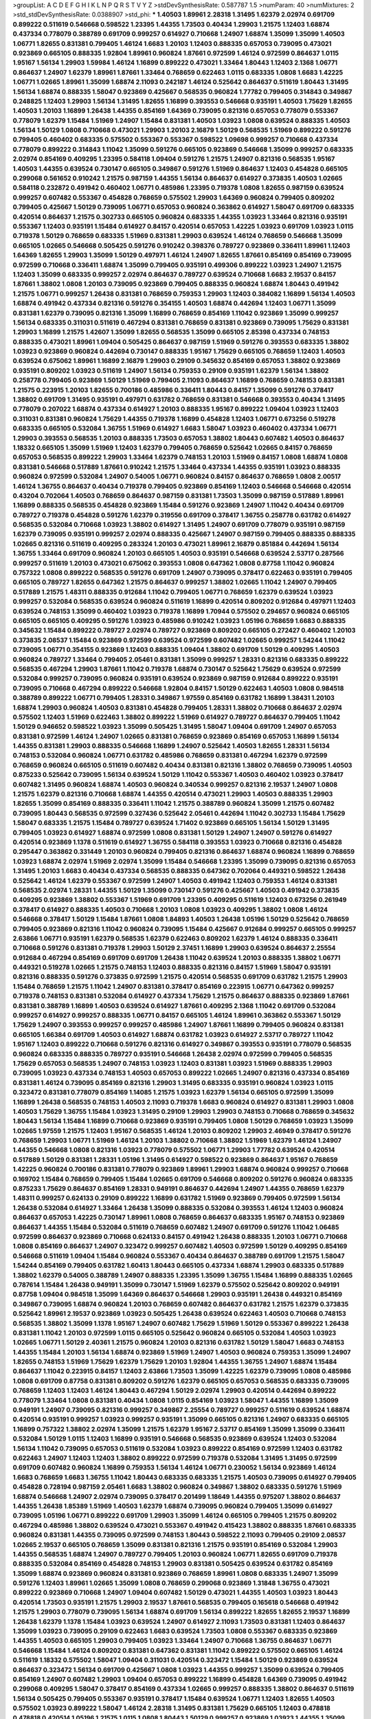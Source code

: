>groupList:
A C D E F G H I K L
N P Q R S T V Y Z 
>stdDevSynthesisRate:
0.587787 1.5 
>numParam:
40
>numMixtures:
2
>std_stdDevSynthesisRate:
0.0388907
>std_phi:
***
1.40503 1.89961 2.28318 1.31495 1.62379 2.02974 0.691709 0.899222 0.511619 0.546668
0.598522 1.23395 1.44355 1.73503 0.40434 1.29903 1.21575 1.12403 1.68874 0.437334
0.778079 0.388789 0.691709 0.999257 0.614927 0.710668 1.24907 1.68874 1.35099 1.35099
1.40503 1.06771 1.82655 0.831381 0.799405 1.46124 1.6683 1.20103 1.12403 0.888335
0.657053 0.739095 0.473021 0.923869 0.665105 0.888335 1.92804 1.89961 0.960824 1.87661
0.972599 1.46124 0.972599 0.864637 1.0115 1.95167 1.56134 1.29903 1.59984 1.46124
1.16899 0.899222 0.473021 1.33464 1.80443 1.12403 2.1368 1.06771 0.864637 1.24907
1.62379 1.89961 1.87661 1.33464 0.768659 0.622463 1.0115 0.683335 1.0808 1.6683
1.42225 1.06771 1.02665 1.89961 1.35099 1.68874 2.11093 0.242187 1.46124 0.525642
0.864637 0.511619 1.80443 1.31495 1.56134 1.68874 0.888335 1.58047 0.923869 0.425667
0.568535 0.960824 1.77782 0.799405 0.314843 0.349867 0.248825 1.12403 1.29903 1.56134
1.31495 1.82655 1.16899 0.393553 0.546668 0.935191 1.40503 1.75629 1.82655 1.40503
1.20103 1.16899 1.26438 1.44355 0.854169 1.64369 0.739095 0.821316 0.657053 0.778079
0.553367 0.778079 1.62379 1.15484 1.51969 1.24907 1.15484 0.831381 1.40503 1.03923
1.0808 0.639524 0.888335 1.40503 1.56134 1.50129 1.0808 0.710668 0.473021 1.29903
1.20103 2.16879 1.50129 0.568535 1.51969 0.899222 0.591276 0.799405 0.460402 0.683335
0.575502 0.553367 0.553367 0.598522 1.09698 0.999257 0.710668 0.437334 0.778079 0.899222
0.314843 1.11042 1.35099 0.591276 0.665105 0.923869 0.546668 1.35099 0.999257 0.683335
2.02974 0.854169 0.409295 1.23395 0.584118 1.09404 0.591276 1.21575 1.24907 0.821316
0.568535 1.95167 1.40503 1.44355 0.639524 0.730147 0.665105 0.349867 0.591276 1.51969
0.864637 1.12403 0.454828 0.665105 0.299068 0.561652 0.910242 1.21575 0.987159 1.44355
1.56134 0.864637 0.614927 0.373835 1.40503 1.02665 0.584118 0.232872 0.491942 0.460402
1.06771 0.485986 1.23395 0.719378 1.0808 1.82655 0.987159 0.639524 0.999257 0.607482
0.553367 0.454828 0.768659 0.575502 1.29903 1.64369 0.960824 0.799405 0.809202 0.799405
0.425667 1.50129 0.739095 1.06771 0.657053 0.960824 0.363862 0.614927 1.58047 0.691709
0.683335 0.420514 0.864637 1.21575 0.302733 0.665105 0.960824 0.683335 1.44355 1.03923
1.33464 0.821316 0.935191 0.553367 1.12403 0.935191 1.15484 0.614927 0.84157 0.420514
0.657053 1.42225 1.03923 0.691709 1.03923 1.0115 0.719378 1.50129 0.768659 0.683335
1.51969 0.831381 1.29903 0.639524 1.46124 0.768659 0.546668 1.35099 0.665105 1.02665
0.546668 0.505425 0.591276 0.910242 0.398376 0.789727 0.923869 0.336411 1.89961 1.12403
1.64369 1.82655 1.29903 1.35099 1.50129 0.497971 1.46124 1.24907 1.82655 1.87661
0.854169 0.854169 0.739095 0.972599 0.710668 0.336411 1.68874 1.35099 0.799405 0.935191
0.499306 0.899222 1.03923 1.24907 1.21575 1.12403 1.35099 0.683335 0.999257 2.02974
0.864637 0.789727 0.639524 0.710668 1.6683 2.19537 0.84157 1.87661 1.38802 1.0808
1.20103 0.739095 0.923869 0.799405 0.888335 0.960824 1.68874 1.80443 0.491942 1.21575
1.06771 0.999257 1.26438 0.831381 0.768659 0.759353 1.29903 1.12403 0.384082 1.16899
1.56134 1.40503 1.68874 0.491942 0.437334 0.821316 0.591276 0.354155 1.40503 1.68874
0.442694 1.12403 1.06771 1.35099 0.831381 1.62379 0.739095 0.821316 1.35099 1.16899
0.768659 0.854169 1.11042 0.923869 1.35099 0.999257 1.56134 0.683335 0.311031 0.511619
0.467294 0.831381 0.768659 0.831381 0.923869 0.739095 1.75629 0.831381 1.29903 1.16899
1.21575 1.42607 1.35099 1.82655 0.568535 1.35099 0.665105 2.85398 0.437334 0.748153
0.888335 0.473021 1.89961 1.09404 0.505425 0.864637 0.987159 1.51969 0.591276 0.393553
0.683335 1.38802 1.03923 0.923869 0.960824 0.442694 0.730147 0.888335 1.95167 1.75629
0.665105 0.768659 1.12403 1.40503 0.639524 0.675062 1.89961 1.16899 2.16879 1.29903
0.29109 0.345632 0.854169 0.657053 1.38802 0.923869 0.935191 0.809202 1.03923 0.511619
1.24907 1.56134 0.759353 0.29109 0.935191 1.62379 1.56134 1.38802 0.258778 0.799405
0.923869 1.50129 1.51969 0.799405 2.11093 0.864637 1.16899 0.768659 0.748153 0.831381
1.21575 0.223915 1.20103 1.82655 0.700186 0.485986 0.336411 1.80443 0.84157 1.35099
0.591276 0.378417 1.38802 0.691709 1.31495 0.935191 0.497971 0.631782 0.768659 0.831381
0.546668 0.393553 0.40434 1.31495 0.778079 0.207022 1.68874 0.437334 0.614927 1.20103
0.888335 1.95167 0.899222 1.09404 1.03923 1.12403 0.311031 0.831381 0.960824 1.75629
1.44355 0.719378 1.16899 0.454828 1.12403 1.06771 0.673256 0.519278 0.683335 0.665105
0.532084 1.36755 1.51969 0.614927 1.6683 1.58047 1.03923 0.460402 0.437334 1.06771
1.29903 0.393553 0.568535 1.20103 0.888335 1.73503 0.657053 1.38802 1.80443 0.607482
1.40503 0.864637 1.18332 0.665105 1.35099 1.51969 1.12403 1.62379 0.799405 0.768659
0.525642 1.02665 0.84157 0.768659 0.657053 0.568535 0.899222 1.29903 1.33464 1.62379
0.748153 1.20103 1.51969 0.84157 1.0808 1.68874 1.0808 0.831381 0.546668 0.517889
1.87661 0.910242 1.21575 1.33464 0.437334 1.44355 0.935191 1.03923 0.888335 0.960824
0.972599 0.532084 1.24907 0.54005 1.06771 0.960824 0.84157 0.864637 0.768659 1.0808
2.00517 1.46124 1.36755 0.864637 0.40434 0.719378 0.799405 0.923869 0.854169 1.12403
0.546668 0.546668 0.420514 0.43204 0.702064 1.40503 0.768659 0.864637 0.987159 0.831381
1.73503 1.35099 0.987159 0.517889 1.89961 1.16899 0.888335 0.568535 0.454828 0.923869
1.15484 0.591276 0.923869 1.24907 1.11042 0.40434 0.691709 0.789727 0.719378 0.454828
0.591276 1.62379 0.319556 0.691709 0.378417 1.36755 0.258778 0.631782 0.614927 0.568535
0.532084 0.710668 1.03923 1.38802 0.614927 1.31495 1.24907 0.691709 0.778079 0.935191
0.987159 1.62379 0.739095 0.935191 0.999257 2.02974 0.888335 0.425667 1.24907 0.987159
0.799405 0.888335 0.888335 1.02665 0.821316 0.511619 0.409295 0.283324 1.20103 0.473021
1.89961 2.16879 0.851884 0.442694 1.56134 1.36755 1.33464 0.691709 0.960824 1.20103
0.665105 1.40503 0.935191 0.546668 0.639524 2.53717 0.287566 0.999257 0.511619 1.20103
0.473021 0.675062 0.393553 1.0808 0.647362 1.0808 0.87758 1.11042 0.960824 0.757322
1.0808 0.899222 0.568535 0.591276 0.691709 1.24907 0.739095 0.378417 0.622463 0.935191
0.799405 0.665105 0.789727 1.82655 0.647362 1.21575 0.864637 0.999257 1.38802 1.02665
1.11042 1.24907 0.799405 0.517889 1.21575 1.48311 0.888335 0.912684 1.11042 0.799405
1.06771 0.768659 1.62379 0.639524 1.03923 0.999257 0.532084 0.568535 0.639524 0.960824
0.511619 1.16899 0.420514 0.809202 0.912684 0.497971 1.12403 0.639524 0.748153 1.35099
0.460402 1.03923 0.719378 1.16899 1.70944 0.575502 0.294657 0.960824 0.665105 0.665105
0.665105 0.409295 0.591276 1.03923 0.485986 0.910242 1.03923 1.05196 0.768659 1.6683
0.888335 0.345632 1.15484 0.899222 0.789727 2.02974 0.789727 0.923869 0.809202 0.665105
0.272427 0.460402 1.20103 0.373835 2.08537 1.15484 0.923869 0.972599 0.639524 0.972599
0.607482 1.02665 0.999257 1.54244 1.11042 0.739095 1.06771 0.354155 0.923869 1.12403
0.888335 1.09404 1.38802 0.691709 1.50129 0.409295 1.40503 0.960824 0.789727 1.33464
0.799405 2.05461 0.831381 1.35099 0.999257 1.28331 0.821316 0.683335 0.899222 0.568535
0.467294 1.29903 1.87661 1.11042 0.719378 1.68874 0.730147 0.525642 1.75629 0.639524
0.972599 0.532084 0.999257 0.739095 0.960824 0.935191 0.639524 0.923869 0.987159 0.912684
0.899222 0.935191 0.739095 0.710668 0.467294 0.899222 0.546668 1.92804 0.84157 1.50129
0.622463 1.40503 1.0808 0.984518 0.388789 0.899222 1.06771 0.799405 1.28331 0.349867
1.97559 0.854169 0.631782 1.16899 1.38431 1.20103 1.68874 1.29903 0.960824 1.40503
0.831381 0.454828 0.799405 1.28331 1.38802 0.710668 0.864637 2.02974 0.575502 1.12403
1.51969 0.622463 1.38802 0.899222 1.51969 0.614927 0.789727 0.864637 0.799405 1.11042
1.50129 0.946652 0.598522 1.03923 1.35099 0.505425 1.31495 1.58047 1.09404 0.691709
1.24907 0.657053 0.831381 0.972599 1.46124 1.24907 1.02665 0.831381 0.768659 0.923869
0.854169 0.657053 1.16899 1.56134 1.44355 0.831381 1.29903 0.888335 0.546668 1.16899
1.24907 0.525642 1.40503 1.82655 1.28331 1.56134 0.748153 0.532084 0.960824 1.06771
0.631782 0.485986 0.768659 0.831381 0.467294 1.62379 0.972599 0.768659 0.960824 0.665105
0.511619 0.607482 0.40434 0.831381 0.821316 1.38802 0.768659 0.739095 1.40503 0.875233
0.525642 0.739095 1.56134 0.639524 1.50129 1.11042 0.553367 1.40503 0.460402 1.03923
0.378417 0.607482 1.31495 0.960824 1.68874 1.40503 0.960824 0.340534 0.999257 0.821316
2.19537 1.24907 1.0808 1.21575 1.62379 0.821316 0.710668 1.68874 1.44355 0.420514
0.473021 1.29903 1.40503 0.888335 1.29903 1.82655 1.35099 0.854169 0.888335 0.336411
1.11042 1.21575 0.388789 0.960824 1.35099 1.21575 0.607482 0.739095 1.80443 0.568535
0.972599 0.327436 0.525642 2.05461 0.442694 1.11042 0.302733 1.15484 1.75629 1.58047
0.683335 1.21575 1.15484 0.789727 0.639524 1.71402 0.923869 0.665105 1.56134 1.50129
1.31495 0.799405 1.03923 0.614927 1.68874 0.972599 1.0808 0.831381 1.50129 1.24907
1.24907 0.591276 0.614927 0.420514 0.923869 1.1378 0.511619 0.614927 1.36755 0.584118
0.393553 1.03923 0.710668 0.821316 0.454828 0.295447 0.363862 0.331449 1.20103 0.960824
0.799405 0.821316 0.864637 1.68874 0.960824 1.16899 0.768659 1.03923 1.68874 2.02974
1.51969 2.02974 1.35099 1.15484 0.546668 1.23395 1.35099 0.739095 0.821316 0.657053
1.31495 1.20103 1.6683 0.40434 0.437334 0.568535 0.888335 0.647362 0.702064 0.449321
0.598522 1.26438 0.525642 1.46124 1.62379 0.553367 0.972599 1.24907 1.40503 0.491942
1.12403 0.759353 1.46124 0.831381 0.568535 2.02974 1.28331 1.44355 1.50129 1.35099
0.730147 0.591276 0.425667 1.40503 0.491942 0.373835 0.409295 0.923869 1.38802 0.553367
1.51969 0.691709 1.23395 0.409295 0.511619 1.12403 0.673256 0.261949 0.378417 0.614927
0.888335 1.40503 0.710668 1.20103 1.0808 1.03923 0.409295 1.38802 1.0808 1.46124
0.546668 0.378417 1.50129 1.15484 1.87661 1.0808 1.84893 1.40503 1.26438 1.05196
1.50129 0.525642 0.768659 0.799405 0.923869 0.821316 1.11042 0.960824 0.739095 1.15484
0.425667 0.912684 0.999257 0.665105 0.999257 2.63866 1.06771 0.935191 1.62379 0.568535
1.62379 0.622463 0.809202 1.62379 1.46124 0.888335 0.336411 0.710668 0.591276 0.831381
0.719378 1.29903 1.50129 2.37451 1.16899 1.29903 0.639524 0.864637 2.25554 0.912684
0.467294 0.854169 0.691709 0.691709 1.26438 1.11042 0.639524 1.20103 0.888335 1.38802
1.06771 0.449321 0.519278 1.02665 1.21575 0.748153 1.12403 0.888335 0.821316 0.84157
1.51969 1.58047 0.935191 0.821316 0.888335 0.591276 0.373835 0.972599 1.21575 0.420514
0.568535 0.691709 0.631782 1.21575 1.29903 1.15484 0.768659 1.21575 1.11042 1.24907
0.831381 0.378417 0.854169 0.223915 1.06771 0.647362 0.999257 0.719378 0.748153 0.831381
0.532084 0.614927 0.437334 1.75629 1.21575 0.864637 0.888335 0.923869 1.87661 0.831381
0.388789 1.16899 1.40503 0.639524 0.614927 1.87661 0.409295 2.1368 1.11042 0.691709
0.532084 0.999257 0.614927 0.999257 0.888335 1.06771 0.84157 0.665105 1.46124 1.89961
0.363862 0.553367 1.50129 1.75629 1.24907 0.393553 0.999257 0.999257 0.485986 1.24907
1.87661 1.16899 0.799405 0.960824 0.831381 0.665105 1.66384 0.691709 1.40503 0.614927
1.68874 0.631782 1.03923 0.614927 2.53717 0.789727 1.11042 1.95167 1.12403 0.899222
0.710668 0.591276 0.821316 0.614927 0.349867 0.393553 0.935191 0.778079 0.568535 0.960824
0.683335 0.888335 0.789727 0.935191 0.546668 1.26438 2.02974 0.972599 0.799405 0.568535
1.75629 0.657053 0.568535 1.24907 0.748153 1.03923 1.12403 0.831381 1.03923 1.51969
0.888335 1.29903 0.739095 1.03923 0.437334 0.748153 1.40503 0.657053 0.899222 1.02665
1.24907 0.821316 0.437334 0.854169 0.831381 1.46124 0.739095 0.854169 0.821316 1.29903
1.31495 0.683335 0.935191 0.960824 1.03923 1.0115 0.323472 0.831381 0.778079 0.854169
1.14085 1.21575 1.03923 1.62379 1.56134 0.665105 0.972599 1.35099 1.16899 1.26438
0.568535 0.748153 1.40503 2.11093 0.719378 1.6683 0.960824 0.614927 0.831381 1.29903
1.0808 1.40503 1.75629 1.36755 1.15484 1.03923 1.31495 0.29109 1.29903 1.29903
0.748153 0.710668 0.768659 0.345632 1.80443 1.56134 1.15484 1.16899 0.710668 0.923869
0.935191 0.799405 1.0808 1.50129 0.768659 1.03923 1.35099 1.02665 1.97559 1.21575
1.12403 1.95167 0.568535 1.46124 1.20103 0.809202 1.29903 2.46949 0.378417 0.591276
0.768659 1.29903 1.06771 1.51969 1.46124 1.20103 1.38802 0.710668 1.38802 1.51969
1.62379 1.46124 1.24907 1.44355 0.546668 1.0808 0.821316 1.03923 0.778079 0.575502
1.06771 1.29903 1.77782 0.639524 0.420514 0.517889 1.50129 0.831381 1.28331 1.05196
1.31495 0.614927 0.598522 0.923869 0.864637 1.95167 0.768659 1.42225 0.960824 0.700186
0.831381 0.778079 0.923869 1.89961 1.29903 1.68874 0.960824 0.999257 0.710668 0.169702
1.15484 0.768659 0.799405 1.15484 1.02665 0.691709 0.546668 0.809202 0.591276 0.960824
0.683335 0.875233 1.75629 0.864637 0.854169 1.28331 0.949191 0.864637 0.442694 1.24907
1.44355 0.768659 1.62379 1.48311 0.999257 0.624133 0.29109 0.899222 1.16899 0.631782
1.51969 0.923869 0.799405 0.972599 1.56134 1.26438 0.532084 0.614927 1.33464 1.26438
1.35099 0.888335 0.532084 0.393553 1.46124 1.12403 0.960824 0.864637 0.657053 1.42225
0.730147 1.89961 1.0808 0.768659 0.864637 0.683335 1.95167 0.748153 0.923869 0.864637
1.44355 1.15484 0.532084 0.511619 0.768659 0.607482 1.24907 0.691709 0.591276 1.11042
1.06485 0.972599 0.864637 0.923869 0.710668 0.624133 0.84157 0.491942 1.26438 0.888335
1.20103 1.06771 0.710668 1.0808 0.854169 0.864637 1.24907 0.323472 0.999257 0.607482
1.40503 0.972599 1.50129 0.409295 0.854169 0.546668 0.511619 1.09404 1.15484 0.960824
0.553367 0.40434 0.864637 0.388789 0.691709 1.21575 1.58047 1.54244 0.854169 0.799405
0.631782 1.60413 1.80443 0.665105 0.437334 1.68874 1.29903 0.683335 0.517889 1.38802
1.62379 0.54005 0.388789 1.24907 0.888335 1.23395 1.35099 1.36755 1.15484 1.16899
0.888335 1.02665 0.787614 1.15484 1.26438 0.949191 1.35099 0.730147 1.51969 1.62379
0.575502 0.525642 0.809202 0.949191 0.87758 1.09404 0.984518 1.35099 1.64369 0.864637
0.546668 1.29903 0.935191 1.26438 0.449321 0.854169 0.349867 0.739095 1.68874 0.960824
1.20103 0.768659 0.607482 0.864637 0.631782 1.21575 1.62379 0.373835 0.525642 1.89961
2.19537 0.923869 1.03923 0.505425 1.26438 0.639524 0.622463 1.40503 0.710668 0.748153
0.568535 1.38802 1.35099 1.1378 1.95167 1.24907 0.607482 1.75629 1.51969 1.50129
0.553367 0.899222 1.26438 0.831381 1.11042 1.20103 0.972599 1.0115 0.665105 0.525642
0.960824 0.665105 0.532084 1.40503 1.03923 1.02665 1.06771 1.50129 2.40361 1.21575
0.960824 1.20103 0.821316 0.631782 1.50129 1.58047 1.6683 0.748153 1.44355 1.15484
1.20103 1.56134 1.68874 0.923869 1.51969 1.24907 1.40503 0.960824 0.759353 1.35099
1.24907 1.82655 0.748153 1.51969 1.75629 1.62379 1.75629 1.20103 1.92804 1.44355
1.36755 1.24907 1.68874 1.15484 0.864637 1.11042 0.223915 0.84157 1.12403 2.63866
1.73503 1.35099 1.42225 1.62379 0.739095 1.0808 0.485986 1.0808 0.691709 0.87758
0.831381 0.809202 0.591276 1.62379 0.665105 0.657053 0.568535 0.683335 0.739095 0.768659
1.12403 1.12403 1.46124 1.80443 0.467294 1.50129 2.02974 1.29903 0.420514 0.442694
0.899222 0.778079 1.33464 1.0808 0.831381 0.40434 1.0808 1.0115 0.854169 1.03923
1.58047 1.44355 1.16899 1.35099 0.949191 1.24907 0.739095 0.821316 0.999257 0.349867
2.25554 0.789727 0.999257 0.511619 0.639524 1.68874 0.420514 0.935191 0.999257 1.03923
0.999257 0.935191 1.35099 0.665105 0.821316 1.24907 0.683335 0.665105 1.16899 0.757322
1.38802 2.02974 1.35099 1.21575 1.62379 1.95167 2.53717 0.854169 1.35099 1.35099
0.336411 0.532084 1.50129 1.0115 1.12403 1.16899 0.935191 0.546668 0.568535 0.923869
0.639524 1.12403 0.532084 1.56134 1.11042 0.739095 0.657053 0.511619 0.532084 1.03923
0.899222 0.854169 0.972599 1.12403 0.631782 0.622463 1.24907 1.12403 1.12403 1.38802
0.899222 0.972599 0.719378 0.532084 1.31495 1.31495 0.972599 0.691709 0.607482 0.960824
1.16899 0.759353 1.56134 1.46124 1.06771 0.230052 1.56134 0.923869 1.46124 1.6683
0.768659 1.6683 1.36755 1.11042 1.80443 0.683335 0.683335 1.21575 1.40503 0.739095
0.614927 0.799405 0.454828 0.728194 0.987159 2.05461 1.6683 1.38802 0.960824 0.349867
1.38802 0.683335 0.591276 1.51969 1.68874 0.546668 1.24907 2.02974 0.739095 0.378417
0.201499 1.18649 1.44355 0.975207 1.38802 0.864637 1.44355 1.26438 1.85389 1.51969
1.40503 1.62379 1.68874 0.739095 0.960824 0.799405 1.35099 0.614927 0.739095 1.05196
1.06771 0.899222 0.691709 1.29903 1.35099 1.46124 0.665105 0.799405 1.21575 0.809202
0.467294 0.485986 1.38802 0.639524 0.473021 0.553367 0.491942 0.415423 1.38802 0.888335
1.87661 0.683335 0.960824 0.831381 1.44355 0.739095 0.972599 0.748153 1.80443 0.598522
2.11093 0.799405 0.29109 2.08537 1.02665 2.19537 0.665105 0.768659 1.35099 0.831381
0.821316 1.21575 0.935191 0.854169 0.532084 1.29903 1.44355 0.568535 1.68874 1.24907
0.789727 0.799405 1.20103 0.960824 1.06771 1.82655 0.691709 0.719378 0.888335 0.532084
0.854169 0.454828 0.748153 1.29903 0.831381 0.505425 0.639524 0.631782 0.854169 1.35099
1.68874 0.923869 0.960824 0.831381 0.923869 0.768659 1.89961 1.0808 0.683335 1.24907
1.35099 0.591276 1.12403 1.89961 1.02665 1.35099 1.0808 0.768659 0.299068 0.923869
1.31848 1.36755 0.473021 0.899222 0.923869 0.710668 1.24907 1.09404 0.607482 1.50129
0.473021 1.44355 1.40503 1.03923 1.80443 0.420514 1.73503 0.935191 1.21575 1.29903
2.19537 1.87661 0.568535 0.799405 0.165618 0.546668 0.491942 1.21575 1.29903 0.778079
0.739095 1.56134 1.68874 0.691709 1.56134 0.899222 1.82655 1.82655 2.19537 1.16899
1.26438 1.62379 1.1378 1.15484 1.03923 0.639524 1.24907 0.614927 2.11093 1.73503
0.831381 1.12403 0.864637 1.35099 1.03923 0.739095 0.29109 0.622463 1.6683 0.639524
1.73503 1.0808 0.553367 0.683335 0.923869 1.44355 1.40503 0.665105 1.29903 0.799405
1.03923 1.33464 1.24907 0.710668 1.36755 0.864637 1.06771 0.546668 1.15484 1.46124
0.809202 0.831381 0.647362 0.831381 1.11042 0.899222 0.575502 0.665105 1.46124 0.511619
1.18332 0.575502 1.58047 1.09404 0.311031 0.420514 0.323472 1.15484 1.50129 0.923869
0.639524 0.864637 0.323472 1.56134 0.691709 0.425667 1.0808 1.03923 1.44355 0.999257
1.35099 0.639524 0.799405 0.854169 1.24907 0.607482 1.29903 1.09404 0.657053 0.899222
1.16899 0.454828 1.64369 0.739095 0.491942 0.299068 0.409295 1.58047 0.378417 0.854169
0.437334 1.02665 0.999257 0.888335 1.38802 0.864637 0.511619 1.56134 0.505425 0.799405
0.553367 0.935191 0.378417 1.15484 0.639524 1.06771 1.12403 1.82655 1.40503 0.575502
1.03923 0.899222 1.58047 1.46124 2.28318 1.31495 0.831381 1.75629 0.665105 1.12403
0.478818 0.478818 0.420514 1.05196 1.21575 1.0115 1.0808 1.80443 1.50129 0.999257
0.923869 1.03923 1.44355 1.35099 1.29903 1.50129 0.960824 0.388789 1.50129 0.739095
1.40503 1.02665 0.614927 1.77782 0.538605 1.6683 0.525642 1.0808 0.532084 1.33464
1.64369 1.26438 0.831381 1.29903 0.854169 0.702064 0.409295 1.62379 1.35099 1.12403
0.420514 1.56134 0.607482 1.75629 1.44355 0.442694 0.631782 0.505425 1.56134 1.20103
0.748153 0.923869 0.899222 1.0115 2.00517 0.665105 0.999257 0.923869 1.11042 0.960824
0.532084 1.38802 0.821316 1.15484 1.16899 1.26438 0.864637 1.15484 0.710668 0.568535
1.0808 0.639524 0.759353 0.799405 1.35099 1.80443 1.68874 1.29903 1.18649 0.799405
0.683335 0.854169 0.821316 1.12403 1.35099 0.999257 0.478818 1.21575 1.06771 0.591276
0.923869 1.0808 1.50129 0.442694 0.378417 1.0808 1.62379 1.80443 1.58047 1.0239
0.511619 1.0808 1.35099 0.799405 0.553367 0.910242 1.20103 0.683335 0.854169 1.0808
1.35099 0.630092 1.11042 1.85389 1.73503 0.568535 0.40434 0.960824 1.62379 1.24907
0.999257 0.568535 1.05196 1.89961 0.935191 1.29903 0.525642 1.68874 0.768659 0.799405
0.739095 0.657053 1.50129 0.388789 1.35099 0.383054 0.532084 0.420514 0.314843 1.92804
0.258778 0.972599 0.799405 2.05461 1.56134 0.54005 0.532084 1.03923 0.568535 1.03923
0.491942 0.665105 0.491942 1.0808 0.739095 1.18332 1.12403 1.06771 0.553367 0.999257
1.35099 1.06771 0.972599 2.28318 0.614927 1.24907 1.02665 1.80443 1.21575 1.97559
1.0808 1.97559 1.44355 1.35099 1.44355 0.683335 0.768659 1.0808 1.80443 1.68874
1.89961 0.748153 1.09404 0.359457 1.24907 1.44355 2.00517 0.778079 0.999257 1.1378
1.29903 1.23395 1.46124 2.19537 1.82655 1.21575 1.58047 0.972599 0.478818 1.0808
0.84157 0.972599 1.50129 1.6683 0.314843 1.24907 2.28318 0.778079 0.864637 0.491942
0.683335 0.888335 0.960824 1.31495 1.35099 0.864637 1.87661 0.575502 0.683335 0.607482
1.20103 0.768659 1.29903 0.888335 0.888335 0.491942 0.768659 0.960824 0.657053 0.647362
1.38802 1.15484 0.491942 1.68874 1.62379 1.35099 1.33464 0.639524 1.44355 1.16899
1.38802 0.568535 1.24907 1.38802 1.50129 0.888335 0.454828 1.87661 0.614927 0.665105
0.789727 0.748153 0.607482 0.739095 0.987159 1.20103 1.11042 1.95167 0.323472 1.20103
1.73503 0.568535 0.683335 1.35099 1.50129 1.06771 1.51969 1.0808 1.20103 1.0115
1.46124 0.899222 1.52376 0.972599 1.46124 0.888335 0.710668 0.336411 0.710668 0.960824
0.799405 1.21575 1.15484 0.340534 0.923869 0.789727 1.46124 0.999257 0.999257 1.1378
0.768659 0.821316 0.960824 1.6683 0.478818 0.614927 0.505425 0.999257 0.409295 1.0808
1.40503 0.923869 0.999257 1.54244 1.03923 1.33464 1.21575 1.03923 0.639524 0.614927
0.336411 0.768659 1.20103 1.51969 0.511619 0.454828 1.75629 0.768659 0.467294 0.665105
0.888335 1.35099 1.35099 1.09404 0.614927 0.739095 1.24907 1.44355 1.77782 0.854169
2.40361 0.972599 1.06771 1.20103 0.831381 1.38802 0.258778 2.16879 1.0808 1.68874
1.50129 1.12403 1.46124 1.03923 0.960824 0.710668 0.485986 1.16899 0.546668 0.739095
1.33464 1.56134 1.38802 1.05196 0.831381 1.15484 1.28331 0.553367 1.35099 0.485986
0.491942 0.691709 1.28331 1.14085 0.302733 0.519278 1.6683 0.739095 0.614927 0.960824
0.657053 0.84157 0.532084 1.38802 0.923869 0.999257 0.768659 0.748153 0.505425 0.987159
0.899222 0.525642 0.683335 0.888335 0.999257 1.12403 0.960824 2.43959 0.768659 2.02974
1.06771 0.899222 0.748153 0.949191 0.799405 0.598522 0.972599 0.553367 1.02665 1.12403
0.568535 0.864637 0.799405 0.665105 1.82655 0.960824 1.56134 0.910242 0.768659 1.80443
1.23395 1.89961 1.36755 1.03923 1.40503 1.11042 0.831381 1.12403 0.719378 0.854169
0.972599 1.46124 1.21575 0.710668 0.631782 0.972599 0.999257 1.87661 1.35099 1.44355
0.710668 0.87758 0.739095 1.46124 0.739095 1.0808 0.960824 1.11042 0.639524 0.336411
1.51969 0.854169 1.62379 0.923869 0.719378 0.864637 1.09404 0.831381 0.987159 0.935191
1.40503 0.935191 1.40503 1.56134 0.657053 0.799405 0.999257 1.20103 0.739095 1.06771
1.12403 1.87661 0.575502 0.831381 1.87661 1.31495 1.44355 0.657053 0.923869 1.62379
1.24907 1.0115 1.35099 1.11042 0.584118 0.691709 0.575502 0.923869 0.831381 1.46124
1.68874 0.875233 0.999257 0.631782 0.923869 0.517889 1.0808 0.614927 0.972599 0.467294
0.719378 1.44355 0.546668 0.888335 0.683335 0.378417 2.28318 1.24907 1.68874 0.378417
0.473021 0.598522 0.864637 0.657053 0.186297 0.378417 0.683335 0.546668 0.614927 1.20103
0.710668 0.40434 1.0808 1.12403 0.789727 1.0115 1.95167 1.64369 0.949191 1.36755
0.614927 1.51969 1.87661 0.345632 0.314843 0.591276 0.799405 0.702064 1.82655 1.35099
1.31495 0.323472 1.11042 0.864637 1.60413 0.739095 0.393553 1.85389 0.306443 1.46124
0.683335 0.591276 0.631782 0.437334 0.710668 1.21575 0.799405 0.657053 1.40503 1.24907
0.888335 0.29109 0.561652 0.923869 0.888335 1.33464 2.28318 0.799405 1.80443 0.864637
0.336411 0.888335 0.691709 0.778079 0.614927 0.639524 1.20103 1.35099 0.864637 0.491942
1.62379 0.864637 1.51969 1.20103 1.09404 0.525642 0.864637 0.780166 1.89961 0.591276
0.821316 1.68874 0.888335 0.511619 0.972599 1.62379 2.46949 0.730147 0.864637 1.24907
1.40503 1.12403 1.24907 1.46124 0.831381 1.44355 0.960824 1.89961 1.03923 0.710668
0.591276 1.6683 0.923869 1.16899 1.60413 1.12403 1.80443 0.323472 0.768659 0.388789
1.03923 0.831381 1.11042 0.748153 1.02665 0.639524 0.923869 0.378417 0.575502 0.420514
1.06771 0.607482 0.987159 0.710668 0.491942 0.683335 1.62379 1.16899 0.607482 0.420514
1.54244 0.960824 1.46124 0.591276 0.511619 0.683335 0.683335 0.739095 0.614927 0.768659
1.0808 0.591276 0.899222 0.665105 0.524236 0.759353 0.639524 1.15484 0.864637 0.710668
0.999257 1.26438 0.719378 1.62379 0.420514 0.327436 0.167647 0.960824 1.68874 1.82655
0.437334 1.29903 1.11042 1.40503 1.56134 0.799405 0.691709 0.831381 0.799405 0.622463
0.799405 1.56134 1.6683 0.532084 0.799405 1.58047 0.657053 1.11042 0.854169 0.614927
1.02665 0.614927 0.799405 0.719378 1.36755 0.614927 0.478818 0.923869 0.546668 1.73503
1.20103 0.383054 0.575502 0.345632 0.923869 1.85389 1.0808 0.999257 1.6683 0.972599
1.56134 0.575502 0.683335 0.888335 1.82655 0.591276 0.691709 1.33464 0.888335 0.999257
1.11042 1.11042 1.16899 1.56134 1.51969 0.425667 1.68874 0.888335 0.999257 1.44355
0.354155 1.03923 0.639524 1.56134 0.748153 1.95167 1.80443 0.553367 1.35099 0.899222
0.789727 1.33464 2.1368 1.40503 0.778079 0.614927 0.831381 0.485986 0.759353 0.739095
0.647362 1.11042 0.923869 0.748153 0.910242 0.511619 1.0808 0.591276 1.97559 0.768659
1.15484 1.0808 0.532084 2.19537 1.31495 1.12403 1.23395 0.591276 0.546668 1.05196
0.831381 1.38802 0.420514 0.378417 0.799405 1.35099 0.525642 0.854169 0.575502 1.68874
1.03923 1.56134 1.68874 0.442694 1.51969 1.20103 0.719378 1.16899 1.75629 0.683335
0.748153 0.700186 1.50129 1.33464 1.11042 1.03923 0.739095 1.58047 1.06771 0.831381
1.35099 1.29903 1.26438 1.75629 0.665105 1.06771 0.691709 1.12403 1.70944 1.24907
1.73503 0.739095 0.864637 1.28331 0.691709 1.15484 1.16899 1.05478 1.0808 0.778079
1.24907 0.831381 0.473021 0.378417 0.768659 0.843827 1.68874 1.28331 1.46124 0.40434
0.768659 0.532084 0.935191 0.949191 1.35099 0.568535 1.29903 0.575502 1.03923 0.691709
0.575502 0.143306 1.73503 0.987159 0.299068 0.739095 1.38802 0.999257 1.40503 0.960824
0.614927 0.972599 1.64369 1.15484 1.02665 0.799405 1.62379 1.75629 0.614927 1.51969
0.473021 0.631782 0.665105 1.29903 1.89961 0.719378 0.532084 0.691709 1.28331 0.460402
0.517889 0.336411 1.35099 0.639524 0.568535 1.28331 0.639524 1.11042 1.20103 1.35099
0.739095 0.702064 0.710668 0.40434 0.454828 1.15484 0.787614 0.657053 0.631782 0.854169
0.710668 1.12403 1.0808 1.64369 0.607482 1.44355 0.485986 0.614927 0.665105 1.35099
0.768659 1.29903 0.799405 0.683335 0.768659 0.864637 0.584118 0.349867 1.75629 0.691709
1.56134 0.393553 1.95167 1.03923 0.739095 0.467294 0.614927 0.546668 1.87661 0.831381
0.960824 1.44355 1.56134 0.799405 1.16899 1.26438 1.21575 1.82655 0.864637 0.739095
1.58047 0.624133 0.888335 1.36755 1.50129 0.454828 0.972599 0.302733 0.373835 0.485986
0.584118 0.987159 0.935191 1.23395 0.799405 1.14085 0.491942 0.665105 0.525642 0.473021
0.505425 0.739095 1.01422 0.691709 1.0115 0.739095 0.614927 0.831381 1.23395 1.46124
0.960824 1.75629 0.614927 0.899222 1.29903 1.21575 0.691709 1.09404 1.12403 1.38802
1.44355 1.62379 1.33464 0.739095 0.710668 0.525642 0.485986 0.854169 0.691709 0.778079
0.538605 1.70944 0.575502 0.923869 1.33464 0.960824 0.568535 1.33464 0.327436 1.64369
1.35099 0.999257 0.525642 1.09404 1.33464 0.568535 1.46124 1.62379 0.84157 1.87661
1.68874 1.60413 0.691709 1.75629 1.35099 1.33464 1.56134 1.0808 0.899222 0.854169
1.29903 1.40503 0.888335 1.46124 0.491942 2.05461 0.987159 0.511619 0.710668 0.960824
1.68874 1.11042 1.11042 0.639524 2.16879 0.532084 0.505425 0.972599 0.831381 1.46124
0.454828 0.665105 1.89961 0.719378 0.373835 1.20103 0.923869 1.16899 0.999257 0.831381
0.748153 1.64369 1.62379 0.999257 0.388789 0.710668 1.15484 1.24907 0.639524 1.42225
1.28331 0.899222 0.388789 1.12403 0.614927 0.888335 0.923869 1.06771 0.336411 1.02665
1.38802 1.75629 0.40434 1.58047 1.35099 1.24907 0.473021 2.00517 1.11042 1.06771
0.420514 1.02665 1.03923 1.15484 0.665105 1.0115 1.29903 1.15484 1.46124 1.0115
0.538605 1.16899 1.0115 0.665105 1.62379 1.89961 1.24907 0.748153 0.473021 1.12403
0.631782 0.607482 2.02974 1.26438 1.12403 1.16899 0.584118 1.35099 0.768659 1.40503
1.12403 0.719378 0.40434 1.50129 0.665105 1.03923 1.56134 0.923869 0.614927 0.323472
0.568535 1.40503 1.15484 1.06771 1.26438 0.614927 1.95167 0.485986 1.46124 1.6683
0.719378 1.11042 0.960824 0.478818 1.40503 1.56134 1.84893 1.35099 1.0115 1.60413
1.15484 0.614927 1.97559 1.68874 0.799405 0.499306 1.64369 0.614927 1.40503 1.09404
0.875233 1.24907 1.03923 1.33464 0.691709 0.831381 0.336411 0.378417 0.683335 0.491942
0.683335 0.864637 0.607482 1.50129 0.831381 0.821316 1.54244 0.987159 1.06771 1.29903
0.239255 0.987159 0.768659 1.11042 1.26438 0.739095 1.29903 1.44355 0.546668 0.888335
1.03923 1.95167 0.710668 1.18649 1.33464 1.64369 1.60413 0.631782 1.62379 0.505425
0.864637 1.87661 1.51969 0.532084 1.50129 0.768659 0.473021 0.614927 0.279894 1.11042
0.987159 1.75629 0.999257 1.36755 1.03923 0.575502 1.6683 1.03923 0.485986 0.935191
0.491942 0.728194 0.710668 1.38802 1.21575 1.35099 1.36755 0.665105 0.354155 0.607482
2.19537 1.11042 1.60413 1.02665 0.999257 1.95167 1.42225 1.62379 1.62379 1.15484
0.821316 1.56134 0.215303 1.68874 0.821316 1.29903 0.665105 1.24907 0.691709 1.0808
1.62379 1.46124 0.768659 0.683335 0.831381 1.35099 1.24907 0.473021 1.44355 1.20103
0.639524 0.598522 0.702064 0.935191 0.657053 0.809202 0.809202 1.44355 0.748153 0.568535
0.710668 0.340534 0.665105 1.44355 1.28331 1.16899 1.18332 1.12403 1.58047 1.28331
1.0808 0.553367 0.923869 0.631782 0.473021 1.0115 1.11042 0.657053 0.491942 0.491942
0.899222 0.598522 0.778079 0.505425 0.710668 1.23395 0.854169 0.778079 0.425667 1.11042
0.43204 0.437334 0.831381 1.03923 1.24907 1.02665 0.888335 0.809202 0.739095 1.16899
1.11042 1.02665 1.0808 0.691709 0.683335 1.12403 0.999257 0.748153 1.58047 1.82655
0.854169 0.999257 0.935191 0.739095 1.03923 1.46124 1.0808 0.420514 0.591276 0.888335
1.47914 1.02665 1.51969 1.03923 1.50129 0.639524 0.591276 1.26438 0.675062 0.831381
0.923869 1.50129 0.768659 1.16899 1.58047 2.37451 0.719378 1.75629 0.719378 1.21575
1.15484 0.532084 1.35099 1.03923 0.999257 1.16899 1.44355 1.03923 0.719378 1.29903
1.75629 1.20103 1.0115 1.23395 0.378417 1.44355 0.960824 1.50129 1.40503 0.393553
1.12403 0.420514 1.35099 0.960824 0.242187 1.42225 0.561652 1.31495 0.739095 0.622463
0.789727 0.598522 0.899222 1.26438 1.68874 0.778079 1.35099 1.0808 0.923869 0.778079
0.809202 1.26438 0.999257 0.768659 1.35099 0.984518 0.437334 0.665105 0.831381 0.614927
0.960824 1.35099 0.972599 0.778079 0.710668 0.560149 0.154999 0.575502 0.888335 0.864637
0.778079 1.16899 0.546668 1.40503 0.639524 1.03923 0.702064 0.960824 0.460402 0.999257
1.26438 0.759353 0.972599 0.683335 0.363862 0.710668 0.789727 1.11042 0.899222 0.821316
0.302733 0.568535 0.799405 0.568535 1.0115 1.02665 0.768659 0.778079 0.532084 2.74421
1.02665 0.831381 0.568535 1.0808 0.449321 0.778079 0.923869 0.591276 0.363862 1.80443
1.35099 1.40503 0.888335 0.437334 0.378417 0.639524 1.29903 0.768659 0.359457 0.864637
0.420514 0.789727 0.460402 1.02665 1.21575 0.789727 0.454828 0.831381 0.639524 0.923869
0.899222 1.70944 1.0808 0.923869 1.40503 1.20103 1.21575 1.75629 1.35099 1.26438
1.23395 1.44355 1.51969 1.64369 1.58047 1.75629 0.789727 0.719378 0.657053 0.683335
0.691709 0.768659 1.51969 0.614927 1.03923 0.759353 1.20103 1.29903 1.15484 0.864637
1.35099 0.864637 0.730147 1.44355 1.89961 0.799405 1.6683 1.16899 1.0808 0.420514
0.665105 0.525642 1.82655 1.16899 1.18332 1.38802 0.739095 0.831381 1.02665 0.960824
0.972599 0.226659 0.864637 1.06771 0.821316 0.923869 0.546668 1.16899 1.35099 0.349867
1.62379 1.68874 0.821316 1.44355 1.64369 0.449321 0.730147 0.378417 0.525642 0.639524
0.960824 0.987159 0.888335 0.442694 1.12403 0.888335 0.946652 0.923869 0.843827 0.311031
1.89961 0.349867 1.20103 1.68874 1.29903 0.251874 1.89961 1.6683 0.657053 0.473021
0.591276 0.821316 1.20103 1.46124 1.16899 1.46124 0.561652 1.06771 1.82655 0.511619
1.68874 1.46124 0.84157 0.888335 0.505425 0.987159 0.649098 0.854169 1.68874 1.09404
1.18649 1.05196 1.05478 0.420514 0.999257 1.11042 2.34576 1.68874 0.757322 0.591276
0.505425 0.923869 0.831381 1.0115 0.691709 0.631782 1.26438 0.748153 0.935191 1.73503
0.972599 1.36755 0.691709 0.491942 1.05196 0.910242 0.437334 0.759353 0.683335 0.719378
0.201499 1.35099 0.607482 0.302733 1.02665 0.442694 0.888335 0.831381 1.12403 0.854169
0.987159 0.960824 0.546668 0.972599 0.748153 0.568535 0.691709 0.960824 1.54244 0.614927
1.03923 0.739095 0.525642 0.87758 0.511619 0.960824 1.35099 1.06771 1.33464 1.06771
1.54244 1.6683 0.923869 0.748153 1.62379 1.18649 0.719378 0.584118 0.485986 0.748153
1.58047 1.12403 1.29903 0.759353 1.16899 0.425667 0.415423 0.624133 0.420514 0.340534
1.06771 1.51969 0.568535 0.999257 0.739095 0.415423 0.491942 0.561652 1.03923 1.21575
0.409295 1.73503 0.511619 0.420514 0.393553 1.60413 1.0808 1.1378 1.15484 0.467294
0.657053 0.598522 0.910242 1.29903 1.23395 0.460402 1.15484 0.454828 1.56134 0.336411
0.302733 0.614927 0.437334 0.454828 1.24907 0.598522 0.864637 0.999257 1.89961 0.799405
0.691709 1.38802 1.15484 0.899222 0.960824 0.591276 1.16899 1.75629 0.768659 1.60413
1.16899 1.68874 0.831381 0.607482 1.06771 0.999257 1.31495 0.691709 0.789727 0.888335
1.03923 1.0808 1.24907 0.719378 1.50129 0.575502 0.414311 0.639524 0.730147 1.16899
0.302733 0.854169 0.399445 0.864637 1.16899 0.923869 1.16899 1.40503 0.710668 1.35099
0.622463 0.491942 0.888335 0.710668 0.739095 1.35099 0.363862 0.340534 0.831381 1.29903
1.12403 0.831381 2.22227 1.35099 0.591276 0.657053 0.491942 0.683335 0.949191 0.710668
1.11042 1.75629 0.935191 0.614927 1.33464 0.748153 1.05196 1.36755 0.935191 0.949191
0.568535 0.614927 0.378417 1.20103 1.89961 1.11042 0.437334 1.56134 0.799405 0.799405
0.768659 0.768659 0.778079 0.719378 1.16899 1.62379 1.38802 0.639524 2.19537 0.491942
0.485986 1.33464 0.923869 0.43204 1.0808 0.546668 1.87661 1.21575 1.23395 1.38802
1.35099 0.525642 0.768659 0.739095 1.68874 1.16899 1.15484 1.12403 0.665105 0.485986
0.665105 0.739095 1.0808 1.33464 0.87758 0.864637 0.748153 1.06771 0.420514 1.26438
0.505425 0.614927 1.36755 1.16899 0.739095 0.591276 1.02665 0.511619 1.20103 1.20103
0.491942 0.831381 0.768659 0.665105 1.42225 1.29903 1.48311 0.710668 1.20103 1.51969
0.511619 1.28331 0.485986 0.888335 0.691709 1.28331 0.831381 1.02665 0.614927 0.946652
1.15484 1.38802 0.607482 1.40503 1.73503 0.999257 1.12403 0.888335 0.999257 1.0808
0.323472 0.437334 1.51969 0.888335 1.56134 1.02665 1.02665 1.20103 0.473021 0.525642
1.51969 0.591276 1.23395 1.29903 0.710668 1.77782 1.16899 0.778079 2.08537 0.568535
0.393553 0.768659 0.525642 2.25554 1.44355 1.9998 1.50129 1.06771 0.215303 0.748153
0.999257 0.511619 0.710668 1.38802 0.799405 2.16879 0.923869 0.730147 0.960824 0.607482
0.598522 0.864637 1.03923 0.614927 0.799405 2.05461 0.691709 0.532084 0.960824 0.719378
0.639524 1.21575 1.06771 1.44355 1.38802 1.80443 0.591276 1.03923 0.605857 0.739095
1.02665 1.48311 0.789727 0.899222 0.768659 0.614927 0.831381 0.999257 0.454828 1.1378
0.799405 1.21575 0.748153 0.373835 0.568535 0.821316 0.614927 0.614927 1.68874 1.50129
0.598522 1.09404 1.02665 1.87661 0.821316 0.999257 0.283324 1.31495 0.691709 1.82655
0.809202 1.16899 0.831381 0.972599 0.960824 1.06771 0.864637 1.09404 0.923869 0.923869
0.491942 1.75629 0.854169 1.20103 1.62379 0.888335 0.912684 0.864637 1.70944 0.888335
1.03923 1.03923 0.437334 0.388789 1.0808 0.935191 0.538605 0.525642 0.972599 0.491942
1.68874 1.18332 0.923869 1.12403 1.24907 1.24907 0.584118 1.24907 0.768659 0.373835
0.657053 0.960824 1.51969 1.06771 0.622463 0.683335 1.36755 0.960824 1.64369 1.12403
1.62379 1.12403 0.799405 0.710668 1.28331 1.54244 0.748153 0.960824 0.383054 0.525642
1.0808 0.923869 0.525642 0.622463 1.68874 0.409295 0.491942 0.759353 1.29903 1.20103
0.748153 0.491942 0.710668 0.511619 2.25554 1.0115 1.20103 1.03923 0.691709 0.854169
0.497971 0.831381 1.15484 0.473021 0.683335 1.56134 0.972599 0.923869 1.09698 0.591276
0.532084 0.899222 1.20103 0.923869 0.864637 1.6683 0.821316 1.11042 0.437334 0.999257
0.768659 0.739095 0.665105 0.888335 0.473021 0.485986 0.888335 1.24907 0.960824 0.888335
0.657053 1.15484 0.546668 0.960824 0.789727 1.12403 0.420514 0.831381 1.02665 0.960824
0.614927 1.51969 0.607482 0.710668 1.95167 0.831381 0.923869 1.11042 0.691709 1.03923
1.12403 1.23395 0.505425 0.710668 0.935191 0.702064 1.12403 0.739095 0.949191 2.22227
0.607482 0.854169 1.50129 1.20103 0.639524 0.665105 1.51969 0.739095 1.28331 0.899222
1.75629 1.16899 0.657053 0.854169 1.0808 0.864637 0.631782 0.525642 1.82655 0.631782
1.12403 1.51969 0.923869 0.302733 2.28318 2.02974 0.999257 0.584118 0.485986 0.532084
0.525642 0.691709 1.70944 0.739095 1.20103 1.24907 0.473021 1.15484 0.719378 0.478818
0.999257 0.831381 1.35099 1.0808 0.665105 1.35099 1.29903 0.614927 1.15484 1.35099
0.532084 0.799405 0.888335 1.73503 1.28331 0.691709 1.38802 1.03923 0.393553 1.73503
1.16899 1.20103 0.888335 1.97559 1.40503 0.960824 0.821316 1.82655 0.831381 0.591276
1.03923 1.31495 0.702064 0.719378 0.831381 0.591276 1.56134 0.614927 0.831381 0.568535
1.0808 0.378417 1.38802 0.935191 1.51969 1.35099 1.03923 1.20103 1.0808 0.639524
1.21575 0.899222 1.35099 0.799405 0.575502 1.70944 0.899222 0.809202 1.24907 0.972599
0.864637 0.960824 0.972599 0.525642 0.923869 0.759353 1.12403 1.38802 1.54244 1.20103
0.748153 0.875233 0.591276 0.691709 0.789727 1.03923 1.38802 0.700186 1.24907 0.568535
0.821316 1.36755 0.789727 1.38802 0.831381 0.665105 1.40503 0.864637 1.0808 1.16899
0.999257 1.05196 0.719378 1.73503 1.18649 1.20103 1.16899 0.799405 0.778079 1.68874
0.511619 0.584118 0.960824 0.388789 0.415423 0.561652 0.614927 2.34576 0.354155 1.26438
1.75629 1.87661 1.95167 1.68874 1.03923 1.50129 1.62379 0.87758 0.719378 1.68874
1.82655 1.11042 1.95167 0.999257 0.949191 1.82655 0.363862 1.0808 0.485986 0.373835
0.598522 0.768659 0.485986 0.591276 0.568535 0.854169 0.425667 1.33464 0.972599 0.29109
1.24907 0.349867 1.48311 1.73503 0.673256 0.960824 1.09404 1.12403 1.33464 0.378417
2.05461 0.665105 0.923869 2.11093 0.999257 0.864637 0.999257 0.683335 0.935191 1.33464
1.62379 0.614927 0.864637 1.80443 0.409295 0.888335 2.05461 1.46124 1.21575 1.40503
1.29903 0.888335 1.12403 1.35099 1.38802 0.553367 0.987159 0.864637 0.854169 1.15484
1.24907 0.768659 1.80443 0.193749 0.584118 1.80443 1.11042 0.999257 0.710668 0.525642
0.683335 1.40503 0.591276 1.38802 1.26438 0.999257 0.665105 1.24907 0.575502 0.923869
1.40503 0.665105 0.568535 0.739095 0.40434 0.553367 0.739095 0.710668 0.888335 0.960824
0.710668 0.831381 0.665105 1.68874 0.768659 0.614927 1.29903 1.12403 1.44355 0.972599
0.768659 1.16899 1.82655 1.28331 1.75629 1.24907 1.12403 0.831381 1.20103 0.302733
0.809202 0.719378 0.591276 0.647362 0.614927 0.691709 1.12403 1.51969 0.999257 1.6683
0.491942 1.40503 0.607482 0.768659 0.809202 0.393553 1.6683 0.888335 1.15484 0.935191
1.20103 1.50129 0.999257 1.62379 1.38802 1.21575 1.05196 0.768659 0.710668 0.864637
0.999257 1.16899 0.437334 1.62379 0.778079 1.0115 0.442694 0.657053 0.831381 0.665105
0.739095 1.51969 0.84157 0.831381 0.251874 1.89961 1.11042 0.359457 0.491942 1.21575
0.831381 1.38802 1.38802 0.393553 0.40434 1.89961 1.20103 0.799405 1.50129 1.29903
0.809202 0.683335 0.946652 0.854169 0.821316 0.363862 0.568535 0.831381 0.960824 0.768659
0.799405 0.336411 0.710668 1.11042 0.323472 0.888335 0.614927 0.525642 0.378417 1.51969
0.473021 1.46124 1.20103 0.553367 1.35099 0.532084 0.568535 0.525642 0.748153 0.748153
1.03923 0.323472 1.77782 0.864637 0.888335 2.31116 1.62379 0.821316 0.888335 0.864637
1.62379 1.75629 1.24907 1.80443 0.437334 1.44355 0.568535 1.26438 0.511619 1.03923
0.789727 0.691709 1.40503 1.20103 0.789727 0.960824 0.505425 1.58047 1.15484 1.87661
0.923869 0.960824 2.11093 0.319556 0.748153 1.29903 1.29903 1.24907 1.24907 1.56134
0.591276 0.854169 1.31495 1.0808 1.38802 0.778079 0.923869 1.35099 0.999257 0.719378
0.739095 1.38802 1.11042 0.854169 0.923869 0.799405 0.546668 0.505425 0.511619 0.491942
1.35099 1.29903 0.553367 1.48311 1.38802 0.532084 0.454828 1.24907 1.87661 0.269129
0.999257 1.75629 1.44355 0.420514 0.987159 1.29903 1.06771 1.0808 0.864637 1.44355
0.864637 0.454828 0.923869 1.03923 0.799405 1.84893 1.21575 1.03923 0.999257 0.888335
0.748153 1.20103 1.11042 0.665105 0.505425 1.50129 0.999257 0.854169 1.82655 1.95167
1.0115 0.854169 1.23395 0.505425 1.03923 1.80443 1.16899 1.15484 0.864637 0.614927
1.03923 0.568535 0.843827 0.639524 0.923869 1.46124 1.29903 1.40503 1.03923 1.75629
1.09404 0.875233 0.799405 0.683335 0.821316 0.614927 0.409295 0.525642 0.854169 1.15484
1.35099 0.789727 1.82655 0.999257 1.0808 0.854169 0.691709 0.960824 2.22227 1.26438
1.20103 0.657053 1.40503 1.26438 0.960824 1.64369 1.02665 1.16899 1.16899 1.15484
1.50129 0.683335 2.1368 0.809202 0.949191 2.11093 1.0808 0.999257 1.33464 1.75629
1.44355 0.546668 2.11093 0.665105 0.789727 1.50129 1.68874 0.631782 0.799405 1.62379
0.485986 0.532084 0.960824 0.614927 0.473021 1.75629 0.553367 0.614927 1.68874 1.12403
1.0808 0.935191 1.03923 1.16899 0.864637 1.0808 1.44355 0.683335 0.923869 1.35099
0.759353 1.20103 1.58047 0.923869 1.24907 1.51969 1.0808 1.31495 0.759353 1.75629
1.03923 1.20103 1.46124 1.56134 0.759353 2.02974 0.999257 1.24907 1.29903 1.16899
1.46124 1.0808 1.28331 1.40503 0.710668 0.960824 1.24907 0.854169 1.46124 0.864637
1.21575 0.999257 1.44355 1.11042 1.51969 0.768659 0.363862 0.923869 0.972599 1.24907
0.511619 0.598522 0.409295 0.999257 0.665105 1.6683 1.18649 0.546668 1.56134 0.710668
0.778079 0.710668 1.51969 2.11093 1.15484 1.15484 1.24907 1.18332 0.420514 1.29903
1.36755 0.759353 0.505425 1.40503 0.888335 0.673256 0.683335 0.960824 0.420514 1.29903
1.50129 1.82655 1.03923 0.525642 1.15484 0.575502 1.40503 0.665105 0.799405 1.05478
1.75629 1.20103 0.546668 1.21575 0.639524 1.02665 0.568535 0.473021 0.497971 0.778079
0.691709 0.691709 1.44355 0.710668 0.665105 0.591276 1.21575 1.11042 0.739095 1.28331
1.1378 1.70944 0.960824 0.657053 0.665105 0.437334 0.831381 0.568535 1.33464 0.467294
0.485986 0.639524 0.614927 0.739095 0.657053 1.24907 1.56134 1.82655 1.29903 1.77782
0.673256 0.665105 1.54244 1.75629 0.821316 0.799405 0.831381 0.54005 1.62379 1.0115
0.425667 0.721307 0.972599 0.639524 0.768659 0.409295 1.56134 1.11042 0.511619 1.0808
0.442694 0.691709 0.691709 0.778079 1.44355 0.748153 0.768659 0.972599 0.639524 0.888335
1.21575 0.999257 0.525642 1.58047 0.546668 0.821316 0.831381 0.923869 1.11042 0.302733
0.999257 0.778079 1.73503 0.591276 1.68874 0.888335 1.12403 0.546668 0.923869 1.73503
0.739095 0.923869 0.359457 1.16899 0.899222 0.799405 1.02665 1.03923 1.50129 1.28331
0.809202 0.437334 0.923869 0.349867 1.18649 1.20103 0.519278 0.639524 0.960824 1.20103
0.759353 0.546668 0.525642 1.26438 0.923869 0.665105 0.691709 0.854169 1.12403 0.568535
1.50129 1.15484 0.888335 0.854169 1.16899 0.665105 0.999257 0.691709 0.875233 1.44355
1.50129 1.20103 0.546668 0.831381 0.497971 1.46124 1.56134 0.485986 0.575502 1.68874
0.683335 0.960824 1.50129 1.0808 0.831381 1.05196 1.44355 0.799405 0.553367 0.935191
1.21575 1.03923 1.35099 0.425667 0.378417 0.799405 0.553367 0.258778 0.437334 0.242187
0.336411 0.665105 0.393553 0.799405 1.16899 1.02665 0.710668 1.23395 0.584118 1.24907
0.54005 0.888335 0.789727 0.719378 2.28318 0.409295 1.0808 1.60413 1.77782 2.19537
1.35099 1.6683 1.06771 1.71402 1.26438 0.311031 0.665105 0.665105 0.478818 0.505425
1.06771 0.923869 0.739095 0.675062 0.854169 1.40503 1.46124 0.691709 1.24907 1.97559
2.37451 1.16899 1.68874 1.35099 0.614927 1.42225 1.12403 1.0808 1.44355 0.864637
1.0808 0.768659 0.665105 1.24907 0.591276 1.33464 1.02665 1.95167 0.854169 0.683335
0.511619 1.56134 1.62379 1.15484 0.768659 1.16899 1.44355 1.28331 0.568535 0.780166
1.33464 1.64369 1.68874 0.972599 1.16899 1.50129 1.24907 1.82655 0.972599 1.23395
1.02665 0.467294 1.29903 0.960824 1.89961 2.05461 0.575502 2.37451 1.6683 1.75629
0.799405 1.26438 0.683335 1.35099 0.665105 2.08537 0.546668 1.70944 0.923869 0.778079
1.56134 0.923869 1.29903 0.768659 0.647362 0.768659 0.759353 0.683335 1.12403 0.854169
0.546668 1.15484 1.20103 1.21575 0.831381 0.546668 0.84157 0.485986 0.999257 0.923869
1.29903 0.607482 0.409295 0.591276 0.553367 0.363862 1.62379 0.511619 0.864637 1.24907
1.51969 1.75629 1.82655 0.511619 0.923869 1.38802 0.899222 0.888335 1.31495 1.62379
1.62379 0.373835 1.0115 0.854169 0.923869 1.50129 1.28331 1.80443 0.546668 1.0808
1.29903 2.02974 1.24907 0.960824 1.16899 1.16899 1.0808 1.62379 1.12403 1.35099
0.899222 1.50129 0.999257 0.560149 2.02974 1.0808 1.50129 1.6683 1.18649 0.739095
0.561652 0.999257 1.11042 0.748153 0.532084 1.40503 1.16899 0.54005 0.314843 0.799405
2.34576 0.665105 0.949191 0.511619 2.1368 0.525642 0.960824 1.0808 0.43204 1.29903
0.946652 1.06771 1.20103 1.1378 0.442694 0.393553 0.768659 1.11042 1.20103 0.710668
0.460402 1.24907 1.29903 1.35099 0.799405 1.03923 0.854169 0.340534 0.759353 0.631782
0.532084 0.809202 0.821316 1.46124 1.29903 0.888335 1.0808 1.56134 1.06771 1.03923
0.525642 0.665105 0.864637 0.519278 0.864637 0.614927 0.739095 1.14085 0.591276 0.683335
1.73503 0.657053 0.473021 0.473021 0.460402 1.15484 0.473021 1.29903 1.51969 1.44355
1.11042 0.272427 0.631782 0.467294 0.748153 1.06771 1.36755 0.420514 1.29903 1.97559
1.0808 0.691709 0.923869 0.691709 0.532084 0.831381 0.739095 1.35099 1.06771 0.831381
0.598522 1.16899 0.987159 0.437334 1.16899 1.20103 0.960824 0.960824 1.35099 1.11042
1.35099 0.327436 0.437334 0.314843 1.11042 0.302733 1.03923 1.02665 0.799405 0.525642
0.505425 0.719378 0.923869 0.864637 0.665105 1.09404 0.864637 0.999257 0.336411 0.972599
1.6683 0.864637 0.821316 0.221204 0.759353 0.532084 0.614927 0.497971 0.899222 0.378417
0.511619 1.50129 0.553367 0.710668 1.03923 0.393553 0.239255 2.08537 0.639524 0.719378
1.58047 0.631782 1.40503 1.16899 0.665105 0.972599 1.28331 0.710668 0.987159 0.719378
1.50129 1.06771 1.0808 1.0115 0.831381 1.23395 1.68874 1.26438 1.29903 0.739095
1.0808 1.68874 1.12403 0.789727 0.657053 1.31495 0.759353 1.11042 1.68874 1.11042
0.511619 0.854169 0.972599 1.89961 1.68874 1.26438 1.87661 1.06771 1.62379 0.473021
0.84157 0.831381 1.35099 1.24907 1.46124 1.56134 1.70944 1.82655 0.888335 1.09404
1.11042 0.960824 1.46124 1.50129 1.11042 1.75629 1.21575 0.899222 0.888335 0.568535
1.40503 0.972599 1.42225 1.62379 1.62379 0.511619 0.568535 0.639524 1.6683 0.912684
1.20103 0.373835 0.899222 0.84157 0.505425 0.899222 1.15484 2.43959 0.511619 1.73503
0.584118 0.799405 0.657053 2.05461 1.24907 1.60413 1.0808 0.888335 0.912684 1.46124
1.51969 1.80443 2.37451 0.614927 0.553367 1.02665 1.0808 0.409295 1.50129 0.575502
1.75629 0.598522 0.831381 1.16899 1.12403 0.960824 2.11093 2.11093 0.910242 2.02974
1.35099 0.789727 0.999257 1.77782 1.58047 1.31495 1.50129 1.03923 1.48311 1.16899
1.40503 1.40503 1.82655 0.888335 0.854169 1.03923 1.0808 1.87661 1.12403 1.58047
2.05461 1.85389 1.46124 1.03923 0.864637 2.02974 0.899222 1.35099 0.639524 0.398376
1.26438 0.739095 0.437334 0.363862 1.75629 0.485986 1.56134 1.51969 1.09404 1.15484
1.51969 0.999257 0.553367 0.614927 0.888335 0.631782 1.80443 0.691709 1.29903 0.960824
0.899222 0.691709 1.21575 0.739095 1.56134 0.899222 0.546668 1.51969 1.73503 1.44355
1.46124 1.28331 0.525642 1.87661 1.28331 1.23395 0.607482 0.821316 0.999257 0.864637
1.82655 1.38802 0.831381 1.31495 0.923869 1.06771 1.11042 0.768659 1.44355 1.24907
1.56134 0.799405 1.15484 1.03923 0.568535 0.639524 1.20103 0.821316 1.20103 0.691709
1.20103 0.935191 1.68874 1.29903 0.778079 1.24907 0.739095 0.254961 0.505425 1.31495
1.0115 1.62379 0.442694 0.454828 0.363862 0.349867 1.80443 1.0808 0.949191 0.657053
0.759353 0.532084 0.454828 1.24907 1.50129 0.854169 1.46124 1.38802 1.58047 1.12403
2.02974 1.20103 0.340534 1.40503 0.923869 0.702064 0.598522 0.935191 0.864637 0.449321
0.467294 1.06771 0.84157 1.24907 1.58047 1.35099 0.854169 0.614927 0.591276 0.864637
0.999257 1.31495 0.454828 0.84157 0.854169 1.38802 0.568535 1.11042 0.854169 0.460402
1.35099 0.511619 0.710668 0.454828 1.23395 0.691709 1.89961 0.546668 0.831381 0.327436
1.64369 1.24907 1.11042 1.89961 1.44355 1.73503 1.21575 0.799405 1.11042 1.20103
0.393553 1.06771 0.420514 0.378417 0.363862 1.15484 1.26438 0.607482 0.999257 0.960824
1.29903 0.665105 0.306443 0.591276 0.899222 0.546668 2.1368 0.665105 1.56134 0.584118
0.888335 0.665105 0.821316 1.21575 0.449321 1.12403 0.987159 0.935191 1.20103 1.26777
0.789727 0.899222 0.499306 1.35099 1.0808 1.20103 0.864637 0.665105 0.719378 1.26438
0.768659 0.831381 1.46124 1.58047 0.999257 0.683335 1.50129 0.799405 1.15484 1.36755
0.748153 1.38802 0.473021 0.739095 0.739095 1.51969 0.799405 1.35099 0.478818 0.899222
1.62379 0.719378 0.478818 1.38802 1.29903 0.354155 0.739095 0.546668 0.519278 0.987159
0.935191 0.831381 1.06771 0.624133 0.768659 1.75629 0.710668 0.425667 0.647362 0.999257
0.821316 1.0808 1.58047 0.899222 0.363862 0.40434 1.29903 1.38802 1.02665 1.50129
0.831381 1.38802 0.910242 0.691709 0.864637 0.888335 0.730147 0.437334 1.15484 1.29903
2.05461 1.6683 0.960824 1.89961 0.639524 1.24907 1.44355 0.888335 0.799405 0.43204
2.28318 1.16899 0.821316 1.23395 0.923869 0.691709 1.64369 1.03923 1.15484 1.03923
0.768659 0.821316 0.269129 1.80443 1.35099 1.24907 1.56134 1.44355 1.40503 1.47914
0.425667 1.0115 0.467294 1.0808 0.799405 1.24907 1.73503 1.60413 1.92804 0.546668
0.739095 0.799405 1.60413 0.525642 0.591276 1.35099 1.82655 0.864637 1.24907 0.768659
0.719378 0.799405 0.831381 0.363862 0.923869 2.25554 1.95167 0.888335 0.460402 1.20103
0.614927 0.665105 0.43204 0.691709 1.75629 1.62379 1.21575 1.28331 0.40434 0.949191
1.06771 0.972599 0.809202 0.598522 1.60413 0.437334 0.888335 1.50129 1.02665 0.491942
0.323472 0.923869 1.09404 0.349867 1.15484 1.06771 0.899222 1.35099 0.553367 0.614927
1.44355 1.11042 0.960824 2.1368 0.923869 1.46124 0.378417 0.778079 1.97559 0.923869
0.935191 0.809202 1.33464 0.739095 2.05461 1.06771 0.378417 0.511619 1.0808 1.21575
0.460402 1.29903 1.12403 0.568535 0.999257 0.899222 0.768659 1.40503 0.821316 1.15484
1.12403 1.16899 1.51969 0.888335 2.16879 0.864637 1.82655 0.888335 1.29903 0.336411
1.50129 0.739095 1.0808 0.665105 0.323472 0.460402 0.821316 0.460402 0.710668 0.935191
1.15484 1.12403 0.614927 0.575502 1.87661 1.0808 0.960824 1.68874 1.82655 1.50129
0.923869 1.11042 1.44355 0.710668 1.24907 1.62379 0.525642 1.0808 0.665105 1.35099
0.497971 1.60413 1.53831 0.799405 1.89961 0.831381 0.799405 0.960824 1.35099 1.68874
0.960824 0.719378 1.44355 1.82655 1.26438 0.631782 0.888335 1.46124 1.15484 0.719378
1.82655 1.16899 1.51969 2.05461 0.999257 0.739095 1.82655 1.46124 0.485986 1.56134
1.51969 1.27987 2.28318 1.12403 1.24907 1.35099 2.05461 1.40503 1.46124 1.20103
1.85389 1.46124 1.24907 0.467294 0.614927 1.56134 0.373835 0.899222 0.748153 0.809202
0.378417 0.768659 0.778079 0.591276 0.759353 0.568535 0.739095 0.519278 0.710668 0.568535
0.430884 0.923869 0.639524 0.923869 1.46124 0.960824 1.50129 0.614927 1.56134 0.691709
1.20103 1.54244 0.54005 1.40503 0.888335 1.23395 0.935191 0.888335 0.54005 0.363862
1.40503 0.568535 1.23395 0.854169 0.598522 0.409295 0.888335 1.29903 1.15484 1.0808
0.40434 0.739095 1.35099 0.739095 0.607482 0.519278 0.923869 0.999257 0.710668 0.639524
0.831381 1.29903 0.505425 0.999257 0.420514 0.710668 0.467294 1.40503 0.473021 0.454828
1.24907 0.87758 0.467294 0.532084 0.546668 0.683335 0.378417 0.657053 1.23395 0.647362
0.665105 0.999257 0.673256 1.05196 0.730147 0.336411 0.683335 0.614927 0.473021 1.31495
0.960824 0.719378 0.854169 1.62379 0.739095 1.11042 0.239255 0.398376 0.657053 0.454828
0.665105 0.831381 0.899222 0.568535 0.923869 0.657053 0.525642 0.888335 0.683335 0.511619
0.631782 0.525642 0.568535 0.591276 1.87661 0.639524 0.393553 1.20103 
>categories:
0 0
1 0
>mixtureAssignment:
0 1 1 1 0 1 1 1 1 0 1 0 0 0 0 0 0 0 1 0 0 0 0 0 0 0 0 0 0 0 0 1 0 1 1 0 0 0 1 0 0 0 0 0 0 0 0 0 0 1
1 1 1 1 1 0 1 1 1 1 1 1 1 0 1 0 0 1 1 1 0 0 1 1 1 1 0 1 1 1 0 0 1 0 1 1 1 0 1 0 1 0 1 1 0 0 0 0 0 1
1 0 0 1 0 0 0 0 1 0 0 0 0 1 0 0 0 1 1 0 0 1 0 1 1 0 1 1 1 1 1 1 0 0 1 0 1 1 1 1 1 1 1 1 1 1 1 1 0 1
1 1 1 0 0 0 0 1 0 0 0 0 1 1 0 0 0 1 0 1 0 0 0 0 1 0 1 1 0 1 0 1 1 1 0 0 0 1 1 0 0 1 0 1 1 0 0 0 1 0
0 1 1 1 1 1 1 1 1 0 1 1 0 0 0 1 1 0 1 0 0 0 0 1 0 0 1 1 1 0 0 0 0 0 0 0 0 0 0 1 0 1 0 0 0 0 1 0 0 0
0 1 0 0 0 1 0 0 1 0 0 0 0 1 0 0 0 1 1 0 0 0 0 0 0 0 0 0 0 0 0 0 0 0 0 0 1 0 1 1 0 0 0 0 0 1 0 0 1 1
1 1 1 0 0 0 0 1 0 1 0 1 1 0 0 0 0 0 0 0 0 0 0 0 0 0 1 0 0 0 0 0 1 1 0 1 0 0 0 1 1 0 0 0 0 0 1 1 0 0
1 1 0 1 1 0 0 1 0 1 1 1 1 1 0 0 0 0 0 1 0 1 1 0 1 0 0 0 0 0 0 0 0 1 1 1 0 0 0 0 0 0 0 0 1 1 0 1 1 1
1 0 0 1 1 0 1 1 1 1 1 0 1 0 0 1 0 0 0 1 1 1 0 1 1 1 0 0 1 1 0 1 1 1 0 1 1 1 1 0 0 1 0 1 0 0 0 1 0 1
0 0 0 0 0 1 1 1 0 0 1 1 1 0 1 1 0 1 1 1 0 0 0 1 0 0 0 1 0 0 1 1 0 1 0 1 1 1 1 0 1 1 1 0 0 0 0 1 0 1
1 1 1 0 1 1 1 1 1 1 0 1 1 1 0 0 1 1 1 1 0 0 0 1 0 0 0 0 1 0 1 1 1 1 1 0 1 1 1 1 1 1 0 1 1 1 0 0 0 1
1 0 0 1 0 1 1 1 1 1 1 1 1 0 0 0 0 1 1 1 1 1 1 1 1 0 0 0 0 1 1 1 0 0 1 1 0 1 0 0 0 0 0 0 0 1 1 0 0 0
0 1 0 1 1 0 0 0 1 1 0 1 1 1 1 1 1 1 0 0 0 0 0 1 0 1 1 0 1 0 0 0 0 0 1 0 0 1 0 1 1 1 0 1 1 1 0 1 1 0
1 1 1 1 1 1 1 0 0 0 1 0 0 0 0 1 1 1 0 1 0 1 1 1 1 0 1 0 1 1 1 0 0 0 1 0 0 1 0 0 0 0 0 1 1 0 0 0 0 0
0 1 1 0 0 0 0 0 0 0 1 0 0 0 0 1 1 0 0 1 0 0 0 0 0 0 0 0 0 0 0 0 0 0 0 0 0 0 0 0 0 0 0 0 0 0 0 0 0 0
0 0 0 0 1 0 1 0 0 0 1 0 1 0 1 1 1 1 0 0 1 0 0 0 0 0 0 0 0 0 0 0 0 0 1 0 0 1 1 1 1 1 1 1 0 0 0 0 0 0
1 0 1 0 0 1 1 0 0 1 1 0 1 1 1 1 1 0 0 0 0 1 1 0 1 0 0 1 1 1 0 0 1 0 0 0 1 1 1 1 1 0 1 1 0 1 1 1 0 0
0 1 1 1 0 1 1 0 0 0 0 1 1 0 1 1 0 1 0 0 1 1 0 0 1 1 1 0 1 0 0 0 1 0 0 0 1 0 0 0 0 1 1 0 0 1 0 1 0 1
0 1 0 1 0 1 1 1 1 1 1 1 1 0 1 1 1 1 1 1 0 0 0 0 0 0 0 0 0 0 0 0 0 1 0 0 0 0 0 1 0 0 0 1 0 0 0 1 0 0
0 0 0 0 0 0 0 0 0 0 0 0 0 0 0 0 1 0 0 1 1 0 0 1 1 1 1 0 0 1 1 1 1 1 1 1 1 1 0 0 0 0 0 0 0 0 1 1 1 0
0 0 0 0 0 0 1 1 0 0 1 0 0 1 0 0 0 1 0 0 0 0 1 1 0 0 0 0 0 0 0 1 1 1 1 0 0 1 1 1 1 0 0 0 0 1 0 0 0 0
0 0 0 0 0 0 0 0 0 0 0 0 0 0 0 1 0 0 1 1 1 0 0 0 1 1 0 1 0 1 1 0 0 0 0 0 0 0 0 1 0 0 0 1 1 0 0 1 1 1
0 0 0 0 0 0 0 0 0 1 0 0 0 1 1 1 0 0 1 1 1 1 1 0 1 1 0 1 1 0 0 0 1 0 1 1 0 1 1 1 0 1 1 1 1 1 1 0 1 0
0 1 1 0 1 0 1 1 1 0 0 0 1 1 1 0 0 1 1 1 1 1 1 0 1 1 1 1 0 1 0 1 0 0 0 0 1 1 0 1 1 1 1 0 0 1 1 1 0 0
1 0 0 1 1 1 1 0 1 0 1 1 0 0 0 0 1 1 0 1 1 1 1 0 0 1 1 0 0 1 0 0 0 1 0 1 1 1 0 1 0 0 0 1 1 1 1 1 1 0
1 0 1 0 0 0 0 1 1 0 0 1 0 1 1 1 1 1 0 1 1 1 1 1 1 1 0 0 0 0 0 1 0 1 1 0 1 1 1 1 0 1 1 1 1 1 1 1 1 0
1 0 0 0 1 1 0 1 1 0 0 1 0 0 1 0 1 1 1 1 0 1 1 1 0 0 0 0 0 0 0 1 0 0 0 0 0 0 1 1 0 0 1 0 1 0 0 1 1 1
0 0 0 0 0 1 1 1 1 1 1 1 0 1 0 1 0 1 0 0 1 0 1 1 1 1 0 0 0 0 0 0 0 1 0 1 1 1 0 0 1 1 1 0 0 1 1 1 1 1
1 0 0 0 0 1 0 0 1 0 1 0 1 1 1 0 0 0 1 0 1 0 1 0 0 0 0 1 1 0 1 1 0 0 0 0 0 1 0 0 0 0 0 0 0 0 0 0 0 0
0 0 0 0 0 0 0 0 0 0 0 0 0 0 0 0 0 0 0 0 0 0 0 0 0 0 0 0 0 0 0 0 0 0 0 0 0 0 0 0 0 0 0 0 0 0 0 0 0 0
0 0 0 0 0 1 0 0 0 0 1 1 0 1 0 0 0 0 1 1 0 0 0 1 1 1 1 1 1 1 0 1 1 1 1 1 1 0 1 1 0 0 1 0 1 1 0 0 0 1
0 0 0 0 0 0 0 0 1 1 1 1 1 0 0 1 0 0 1 1 1 0 0 1 1 1 1 0 0 0 1 0 0 0 0 0 0 0 0 0 0 0 0 0 0 0 0 0 0 0
0 0 0 0 0 0 0 0 0 0 0 0 0 0 0 0 0 1 1 1 1 1 1 1 0 0 0 0 0 0 1 1 1 1 1 1 1 1 1 0 0 1 1 1 1 1 1 1 0 1
1 0 0 0 1 0 1 1 1 1 0 0 1 1 0 1 0 1 1 1 1 1 1 1 0 1 1 0 1 1 0 0 0 1 1 0 1 1 1 1 1 1 0 0 1 1 0 1 1 1
1 0 0 0 0 0 0 0 0 1 0 0 0 0 0 1 1 0 1 1 0 1 1 0 1 1 0 0 1 1 1 0 1 1 1 1 1 1 1 1 0 0 1 1 0 0 0 0 0 0
0 1 0 1 1 1 1 1 0 1 1 0 1 1 1 1 1 1 0 0 0 1 0 0 0 0 1 1 0 1 1 1 1 0 1 1 1 1 0 1 1 0 0 0 1 0 1 1 1 0
0 1 0 0 0 1 0 1 0 1 0 0 0 0 0 0 0 0 0 0 0 0 1 1 0 0 0 0 1 1 1 0 0 0 1 0 0 1 0 0 0 0 0 0 0 1 1 1 0 1
1 1 1 1 1 0 1 1 0 0 1 0 1 0 1 1 0 0 1 0 0 1 1 1 0 0 0 0 1 1 0 1 0 0 0 1 0 1 1 1 0 1 1 1 0 0 1 1 1 0
0 1 1 1 1 1 0 0 0 0 0 1 1 1 1 1 1 1 0 1 1 1 1 1 1 0 1 1 1 1 1 0 1 1 1 0 0 1 0 0 0 0 0 0 0 0 0 0 0 0
1 1 0 0 1 1 1 0 0 0 0 0 0 0 0 0 0 0 0 0 0 0 0 0 0 0 0 0 0 1 1 1 0 1 1 1 1 1 1 1 0 0 1 1 0 1 0 1 1 1
0 0 1 0 0 0 0 0 0 0 1 1 1 1 1 1 0 0 0 0 0 0 0 1 0 1 1 0 0 1 1 0 0 0 0 0 0 0 0 1 0 0 0 0 1 0 0 0 0 1
1 0 0 1 0 1 1 1 1 0 0 1 1 0 1 1 0 0 0 0 1 0 0 0 0 0 0 0 0 0 0 0 0 0 0 0 0 0 0 0 0 0 0 0 0 0 0 0 0 0
0 0 0 0 0 0 0 0 0 0 0 0 0 0 0 0 0 1 0 0 0 0 1 1 1 1 1 1 1 1 0 0 0 0 1 0 1 0 1 1 1 0 0 1 1 0 1 0 0 0
0 0 0 0 1 1 1 0 1 0 0 1 1 0 0 1 1 0 0 0 0 0 1 0 1 0 0 0 1 0 0 1 1 1 1 1 1 0 0 1 1 1 0 1 0 1 1 1 1 1
1 0 1 1 0 0 0 0 0 1 1 1 1 1 1 1 1 1 1 1 1 0 1 1 0 0 0 0 0 1 1 0 0 0 1 0 0 1 0 1 1 1 0 0 1 1 0 0 0 0
0 0 1 0 0 1 0 0 0 0 1 0 1 0 0 0 0 0 1 1 1 1 1 0 0 1 0 0 0 0 0 1 1 0 0 1 1 1 0 0 0 0 1 0 0 0 1 0 0 1
1 1 0 1 1 1 0 0 0 1 1 1 0 0 0 0 0 0 0 0 0 1 1 1 0 0 0 1 0 0 1 1 1 1 1 0 0 0 0 1 1 1 1 1 0 0 1 0 0 0
0 0 1 0 1 0 0 0 0 1 1 1 0 0 0 0 0 0 0 0 0 1 1 1 1 1 0 1 1 1 0 0 0 0 1 0 0 0 1 0 1 1 0 1 0 0 1 0 0 0
1 0 1 0 0 0 0 0 0 0 0 0 0 1 0 1 1 0 1 0 1 0 0 1 1 0 1 1 0 0 0 0 0 1 0 0 0 0 0 0 0 0 1 0 0 0 0 0 1 0
0 1 1 0 0 0 1 1 1 1 0 1 1 1 1 1 1 0 1 1 0 0 0 1 1 1 0 1 1 0 0 0 0 0 0 0 1 0 0 0 0 0 0 0 0 0 0 0 0 0
0 0 0 0 0 0 0 0 0 0 1 1 1 0 0 0 0 0 1 0 0 0 0 0 0 0 1 0 1 1 0 0 0 0 0 1 0 0 0 1 0 0 0 0 1 0 0 1 1 0
0 1 1 0 0 0 1 1 1 1 0 0 0 0 1 0 0 1 1 1 1 1 1 0 1 1 0 0 1 0 0 0 1 0 1 1 1 1 1 0 1 1 0 0 1 1 0 0 0 1
1 0 0 1 0 0 0 1 0 0 0 0 0 0 1 0 1 0 0 0 1 1 0 1 1 1 1 0 0 1 1 1 1 1 0 0 0 0 0 0 0 0 0 0 0 0 1 1 1 0
1 1 1 1 1 0 1 0 0 0 1 0 0 1 1 1 1 0 1 0 0 0 0 1 0 0 0 1 1 1 1 1 1 1 0 0 1 0 0 1 1 1 1 0 1 1 0 0 0 1
0 0 1 1 1 1 0 0 1 1 0 0 1 1 0 1 1 1 0 1 1 0 0 1 1 1 0 0 1 0 0 1 1 0 1 1 0 0 1 1 1 0 1 0 0 0 1 0 1 1
1 1 1 1 0 1 1 1 1 1 1 0 0 0 1 0 0 1 1 1 1 1 1 1 1 1 1 0 1 0 0 0 1 1 1 1 1 0 0 1 1 1 0 1 1 1 0 1 1 1
1 1 0 0 0 1 0 0 0 1 0 0 0 0 0 0 0 0 0 0 0 0 1 1 1 0 0 1 1 1 0 1 0 0 1 0 0 0 0 0 0 0 0 0 0 1 1 0 1 1
1 1 1 1 1 0 0 0 0 1 0 0 1 1 1 0 1 0 0 0 0 1 1 0 0 0 0 1 1 1 1 0 0 1 1 0 0 0 0 0 0 0 0 0 0 0 0 0 1 0
0 0 1 1 0 0 1 1 1 1 0 1 1 0 1 1 0 1 0 1 0 1 0 0 1 1 0 0 0 0 1 0 0 1 1 1 1 1 1 1 0 0 1 0 1 1 1 0 0 0
1 0 1 1 0 0 1 0 0 0 0 0 0 0 0 0 0 1 1 0 0 0 0 1 0 0 0 1 0 1 1 1 0 0 0 0 0 0 1 1 1 0 0 0 1 1 0 0 0 0
0 0 0 1 0 0 0 0 0 0 0 0 0 1 1 0 0 1 0 0 0 0 0 0 0 0 0 0 0 0 0 0 0 0 0 0 1 1 0 0 0 1 1 0 1 1 1 1 1 0
1 0 0 1 0 1 1 0 1 1 0 0 0 0 0 0 0 0 0 0 0 0 0 0 1 0 0 0 0 0 0 0 0 0 1 1 0 1 0 0 0 0 0 1 0 0 1 1 0 1
1 1 1 0 1 1 1 1 1 1 1 0 0 0 0 1 1 0 0 1 1 1 0 0 1 1 1 1 1 0 1 1 0 0 0 0 0 1 1 1 1 1 1 0 1 1 1 1 1 0
0 1 1 1 0 1 0 0 0 0 1 1 0 0 1 0 0 1 0 1 1 0 1 1 1 1 0 1 1 0 1 1 0 1 0 0 1 0 1 0 1 0 1 0 1 1 1 0 1 1
1 1 1 0 1 0 0 1 0 1 0 0 1 0 0 0 0 1 1 1 1 1 1 1 1 0 0 0 1 0 0 1 0 1 1 0 0 0 0 0 0 1 1 0 0 0 1 0 0 1
1 0 0 0 0 1 0 1 1 0 0 1 1 1 1 0 0 1 0 1 1 1 1 1 0 1 0 0 0 0 0 1 1 0 1 0 0 0 0 1 0 1 1 0 1 0 1 1 0 1
1 1 1 0 0 1 1 1 1 0 0 0 0 0 0 1 1 1 1 1 1 0 1 1 1 1 1 0 1 1 1 0 0 1 0 0 1 1 1 0 1 0 1 1 1 1 1 1 1 0
1 0 0 0 1 0 1 1 1 0 0 0 1 0 1 0 0 1 0 1 1 1 1 0 0 1 1 1 1 1 1 1 1 0 0 0 0 0 0 0 0 0 0 0 0 0 0 1 0 1
1 1 1 1 1 1 1 0 0 0 1 0 1 0 0 1 0 0 0 0 1 1 0 1 1 1 0 0 0 0 1 0 1 1 0 1 1 1 1 1 1 1 1 0 0 1 1 0 0 1
0 1 1 1 0 0 1 1 1 1 0 1 0 1 1 1 0 0 1 0 0 0 0 0 0 0 0 0 0 0 0 0 0 0 1 1 1 1 1 1 1 0 0 0 0 0 0 0 0 0
0 0 0 0 0 0 0 0 0 1 0 0 0 1 1 1 1 1 0 0 0 0 0 0 0 0 0 0 0 0 0 0 0 0 0 0 0 0 0 0 0 0 0 0 0 1 0 1 1 1
0 1 1 0 0 1 1 0 1 1 1 1 1 1 0 0 1 0 0 1 0 0 0 0 0 0 0 0 0 0 0 0 0 0 0 0 0 1 0 0 0 1 1 1 0 1 0 1 1 1
1 1 0 0 1 0 0 1 0 1 1 0 0 0 0 0 0 0 0 0 0 0 0 0 0 0 0 1 0 1 0 0 1 0 0 1 1 1 0 0 0 0 1 0 0 1 0 0 1 1
0 1 0 0 0 0 0 0 0 0 0 1 0 0 1 0 1 1 0 1 1 0 0 0 1 0 0 0 0 0 0 0 0 0 0 0 0 0 1 0 0 0 0 0 0 0 1 0 1 0
0 0 0 1 0 0 0 0 0 0 0 0 0 0 0 0 0 0 0 0 0 0 0 1 0 1 1 1 0 1 0 0 1 0 1 1 1 1 0 0 1 1 1 0 0 0 1 1 1 1
0 1 1 0 0 1 1 0 0 1 0 0 1 1 1 1 1 0 0 1 1 0 0 0 1 0 0 0 0 0 0 1 0 0 0 0 0 0 1 0 0 0 0 0 1 1 0 1 0 1
0 0 1 0 1 0 1 1 0 0 0 1 0 0 0 1 0 1 0 0 0 1 0 0 0 0 0 0 0 0 0 0 0 0 0 1 0 0 0 0 0 0 0 0 0 0 0 1 0 0
0 0 0 0 0 0 0 0 0 0 0 1 0 0 0 0 0 0 0 0 0 0 0 0 0 0 1 0 0 0 1 0 0 1 1 1 1 1 0 1 1 0 1 0 0 0 0 1 1 1
1 0 0 1 1 0 1 0 0 1 0 1 1 1 1 0 0 1 1 1 1 0 0 0 0 0 0 0 0 1 0 0 0 1 1 1 1 1 0 0 0 1 1 0 1 0 0 0 0 0
0 0 0 0 0 1 0 0 0 0 0 0 0 0 1 0 1 0 0 0 0 0 0 0 0 0 0 0 0 0 0 0 0 0 0 0 0 0 0 0 0 0 0 1 0 0 0 0 0 0
0 0 0 0 0 0 0 0 0 0 0 0 0 0 0 1 0 0 0 0 0 0 0 1 1 0 0 1 0 1 1 0 1 1 1 1 1 1 1 1 1 0 0 0 0 0 0 0 0 0
0 0 0 0 0 0 0 0 0 0 1 1 0 0 0 1 1 1 1 1 1 0 1 0 0 0 0 0 0 0 0 0 0 0 0 0 0 1 0 1 0 0 0 0 0 0 0 0 0 0
0 1 1 0 1 1 0 1 1 1 0 0 0 1 0 1 0 1 0 1 0 0 0 1 0 0 0 0 0 0 0 0 0 0 0 0 0 0 0 0 0 0 0 0 0 0 0 0 0 0
0 1 1 0 0 0 0 0 0 0 0 0 0 0 1 1 0 1 0 0 0 0 1 0 0 1 0 0 0 0 0 0 0 0 0 0 0 0 0 0 0 0 0 0 0 1 0 0 0 0
0 0 1 0 0 0 0 0 1 0 0 1 1 1 1 1 1 0 1 0 0 1 1 0 0 1 0 0 1 0 0 0 0 0 0 0 0 0 1 0 0 1 0 0 1 1 0 0 1 1
1 0 0 1 1 1 0 0 0 1 1 0 1 0 0 0 0 0 0 0 0 0 0 0 0 0 0 0 0 0 0 1 1 0 0 0 0 0 0 0 0 0 0 0 1 0 1 0 0 0
1 0 0 0 0 0 0 0 1 0 0 0 0 1 0 0 0 0 0 1 0 0 1 0 1 0 0 0 0 0 1 1 1 1 1 0 0 1 1 0 1 0 1 1 1 0 0 1 0 0
0 0 0 0 1 0 1 1 0 0 0 0 1 1 1 0 0 0 1 0 0 0 0 0 0 0 0 0 0 0 0 0 0 1 0 0 0 0 0 0 0 0 0 0 1 1 1 1 0 0
1 0 1 0 1 1 0 0 0 1 0 1 1 1 1 0 0 1 0 0 1 1 1 1 1 0 1 1 0 1 1 1 1 0 1 0 1 1 0 1 0 0 0 1 0 1 1 1 0 0
1 1 1 1 1 1 0 1 0 1 1 1 1 1 1 1 1 0 1 0 0 1 0 1 0 1 0 1 1 1 1 0 0 1 0 1 1 0 0 0 1 1 0 0 0 0 0 0 0 1
0 0 1 0 0 0 0 0 0 0 0 0 0 0 0 1 0 1 1 1 1 0 1 0 1 0 1 1 0 1 0 0 1 1 1 0 0 1 0 0 0 0 1 0 0 0 0 0 0 0
0 0 0 0 0 0 0 0 0 1 1 0 0 0 0 0 0 0 0 0 0 1 1 0 1 0 1 1 1 1 1 1 0 0 0 0 1 1 0 0 1 1 0 0 1 0 1 1 0 0
0 1 0 1 0 0 0 0 0 0 0 0 0 0 0 1 0 0 1 0 0 0 0 0 0 0 1 1 1 1 1 1 0 1 0 1 1 1 1 0 1 0 1 0 0 0 0 0 0 0
0 1 0 0 0 0 1 1 1 1 1 1 0 0 1 1 1 1 1 1 1 0 0 1 0 0 0 0 0 0 1 0 0 0 0 0 0 1 1 0 1 0 0 1 0 1 0 1 0 1
0 1 0 0 0 1 0 0 1 0 0 1 1 0 1 1 1 1 0 1 1 1 1 1 0 0 0 0 0 0 1 1 1 0 1 1 0 1 0 0 0 1 0 0 1 1 0 0 0 0
1 1 1 0 1 0 1 1 1 1 1 0 1 1 1 1 1 1 0 0 0 0 1 1 1 1 0 1 0 1 0 1 0 1 1 0 1 0 0 1 0 1 0 1 1 1 1 1 1 1
1 1 1 1 0 0 0 0 0 0 0 0 0 0 0 0 0 0 0 0 0 1 0 0 0 0 0 0 0 0 0 0 0 0 0 0 0 0 0 0 0 1 1 1 1 1 0 0 1 1
1 1 1 1 1 1 1 1 0 0 0 0 1 0 1 0 0 0 1 0 1 1 0 1 1 1 1 0 0 0 0 1 1 1 1 1 0 0 0 0 0 1 1 1 1 1 0 1 0 0
0 1 1 1 0 1 0 0 0 0 0 0 0 0 0 0 0 0 0 1 0 0 0 0 0 0 0 0 0 0 0 0 0 0 0 0 0 0 0 0 0 0 0 0 0 0 0 0 0 0
0 1 0 1 0 0 1 1 0 1 1 1 0 1 1 0 0 0 1 1 1 0 0 1 0 1 1 1 1 1 0 1 0 0 0 0 0 0 0 0 1 0 1 1 0 0 0 0 1 0
1 1 0 1 1 0 1 1 0 0 0 0 1 0 1 0 1 0 0 0 1 0 0 1 1 1 1 1 1 0 0 0 0 1 1 0 1 1 1 0 1 0 0 0 1 0 1 0 1 1
1 0 0 1 1 1 0 0 0 0 0 0 0 0 1 0 0 1 1 0 1 0 0 1 1 0 1 1 1 1 0 0 1 1 1 0 1 1 0 1 1 0 0 1 1 0 0 0 0 0
0 0 0 0 0 1 1 1 0 1 1 1 1 1 1 0 1 1 1 1 0 1 0 0 1 1 1 0 1 0 1 0 0 1 1 1 1 1 1 1 1 1 0 0 0 0 0 0 0 0
0 1 0 0 0 0 0 0 0 0 0 0 1 0 1 0 0 1 1 0 1 0 1 1 0 0 0 0 0 0 0 0 0 0 0 0 1 1 0 0 0 0 0 0 0 0 0 0 0 1
1 0 0 0 0 0 0 0 0 1 0 1 0 0 0 0 0 0 0 0 0 1 1 0 0 0 0 1 0 1 0 0 1 0 1 0 1 1 0 1 1 1 1 1 1 0 0 0 1 0
1 1 0 0 0 1 0 0 0 0 0 0 0 1 0 0 0 0 0 0 0 0 0 0 0 0 0 0 0 0 0 0 0 0 0 0 0 0 0 0 0 0 0 0 0 0 0 0 0 0
0 0 0 0 0 0 0 0 0 0 0 0 0 0 0 0 0 0 0 0 0 0 0 0 0 0 0 0 0 0 0 0 0 1 0 1 0 1 1 0 0 0 0 1 1 0 0 1 1 0
0 1 0 0 0 0 0 1 1 0 0 0 1 1 1 0 0 0 0 1 1 1 1 0 1 1 1 0 1 1 1 0 0 0 0 1 0 1 1 0 0 0 0 1 1 0 0 0 0 1
1 1 0 0 0 0 0 0 1 0 1 1 1 1 1 0 0 1 0 1 0 1 0 1 1 0 1 1 1 0 0 0 0 1 1 1 1 0 0 1 0 0 0 0 0 0 0 0 0 0
0 0 0 0 1 1 0 0 1 0 0 0 0 1 0 1 1 1 0 1 0 1 0 1 0 0 0 1 0 0 0 0 0 1 1 1 1 1 0 0 1 1 1 0 0 1 0 0 1 0
0 1 0 0 0 0 0 0 0 0 0 0 0 0 0 1 0 0 1 0 0 1 0 0 0 0 0 0 1 1 1 0 0 0 0 0 0 0 0 0 0 0 0 1 0 0 1 1 1 1
0 1 1 0 1 1 0 0 1 0 0 1 1 1 1 1 0 0 0 0 1 0 1 1 1 0 0 1 1 0 0 0 0 0 0 0 0 0 0 0 0 0 0 0 0 0 0 0 0 0
0 0 0 0 0 0 0 0 0 0 0 0 0 0 0 0 0 0 0 0 0 0 0 0 0 0 0 0 0 0 0 0 0 0 0 0 0 0 0 0 0 0 0 0 0 0 0 0 0 0
0 0 0 0 0 0 0 0 0 0 0 0 0 0 0 0 0 0 0 0 0 0 0 0 0 0 0 0 0 1 1 1 1 0 1 1 0 0 1 1 1 0 0 1 1 1 1 0 0 0
1 0 0 0 0 0 1 1 1 1 1 1 0 1 1 1 0 1 0 0 1 1 1 1 1 1 0 1 0 1 0 0 0 0 0 1 0 0 0 1 0 0 0 0 0 0 0 0 0 0
0 0 0 0 0 0 0 0 1 0 0 0 0 1 1 0 0 1 1 1 0 1 0 1 0 0 1 0 0 0 0 0 1 1 1 1 0 0 1 0 0 0 0 0 0 0 0 0 1 1
0 0 0 1 1 1 0 1 0 1 1 1 0 1 1 0 0 1 0 0 0 1 1 1 1 1 1 1 1 0 1 1 1 0 0 1 1 1 1 1 1 1 1 1 0 0 1 1 1 1
0 1 0 0 1 1 0 1 1 0 1 0 1 1 1 1 1 1 1 1 0 1 0 1 0 0 1 0 1 1 1 1 0 0 1 1 1 1 0 1 1 0 0 0 0 0 0 0 1 0
0 0 0 0 0 0 0 0 0 0 0 0 0 0 0 0 0 0 0 1 1 0 0 1 0 0 0 1 0 0 0 0 0 0 0 0 0 0 0 0 0 1 1 0 0 0 1 1 0 0
0 1 1 1 1 1 1 0 0 0 0 0 0 0 1 1 1 1 1 0 0 1 1 1 1 1 0 0 0 1 0 1 0 0 0 0 0 0 0 0 0 0 1 1 1 1 0 0 
>numMutationCategories:
2
>numSelectionCategories:
1
>categoryProbabilities:
0.5 0.5 
>selectionIsInMixture:
***
0 1 
>mutationIsInMixture:
***
0 
***
1 
>obsPhiSets:
0
>currentSynthesisRateLevel:
***
0.524643 0.876101 2.01936 2.04244 0.495218 0.660096 0.753019 0.94555 1.01336 2.49824
0.77545 0.726261 0.364823 1.00794 1.86137 0.748646 0.765716 0.579011 0.595176 1.12331
0.810807 1.15085 1.05809 1.068 1.1068 1.75182 0.348238 0.442473 0.696041 0.296281
0.623192 0.291928 0.355494 0.704854 0.933694 0.646907 0.63138 0.401133 0.906973 1.10742
1.34014 1.23153 1.15368 1.14778 0.736017 0.779709 1.14249 0.893132 1.3418 0.417848
0.725066 0.487369 1.64068 0.559532 0.583507 0.679695 0.346657 0.820183 0.26235 0.362904
0.220822 1.09973 1.25452 0.497291 1.03557 0.356037 0.621874 0.415517 0.245161 1.07439
0.425177 0.592126 0.504292 1.20211 1.89485 0.930183 0.687725 0.838747 0.438324 0.349338
0.43665 1.31788 0.275339 0.522473 0.478483 0.665615 0.444538 2.89137 1.21858 1.34977
0.722727 1.72543 0.786142 0.924175 0.277965 0.630355 0.744397 0.305691 0.623499 1.24708
2.12852 0.875155 0.401433 0.810768 1.84605 4.40756 2.65852 0.207515 0.533078 0.717726
0.733096 1.0124 0.546503 2.02617 3.78774 0.490159 0.642345 0.531959 1.68285 1.49455
0.596467 0.812206 0.659113 0.504053 0.633636 1.01273 0.994226 1.11047 0.86418 0.818418
0.539069 0.755486 0.325762 0.271254 0.419768 0.453737 0.5665 0.430807 1.10834 0.240027
0.290874 0.558387 0.385166 0.355397 0.241287 0.394896 0.755309 1.32651 1.76647 0.475114
0.306153 0.397718 0.206826 0.765674 0.954679 0.723449 0.779021 1.87672 0.880078 1.59781
1.22901 3.08967 1.04513 1.00179 1.68344 0.9516 1.0736 1.48494 0.845309 1.17085
1.83547 0.871225 0.55627 0.794876 0.74544 1.17609 1.29977 1.03108 0.416818 0.830964
0.439017 1.35951 2.60422 1.56629 2.06143 0.842087 1.80597 0.717848 0.981485 1.04503
0.807131 0.586682 0.349602 0.522955 1.37245 1.56135 0.886295 1.84611 0.904153 0.655302
0.850134 0.672068 1.0628 0.968849 2.20562 0.795815 1.32955 0.535412 0.719666 0.330295
0.579872 0.53678 1.71766 2.57251 0.300621 0.501745 0.955343 3.13922 0.96234 2.82386
0.795956 1.04599 0.790346 0.508628 1.32446 1.27688 0.471554 1.4501 0.550491 1.71341
3.55805 2.41319 0.677074 1.95435 0.406616 0.45312 1.16298 1.08354 0.834422 1.03152
4.82298 0.598294 0.819919 0.961935 1.30597 1.02467 1.01874 1.83139 0.47434 0.98102
0.992052 1.31346 0.677642 1.05583 2.02848 0.889015 0.765762 0.885351 0.415781 0.657356
0.561546 0.623628 0.774652 1.05955 0.673199 0.568489 0.815316 0.832738 1.32926 1.92299
0.595834 0.699948 0.347046 6.73413 1.31069 1.25695 2.50188 0.449162 0.869142 5.29355
0.733943 1.56876 0.440246 1.60223 0.707026 1.28029 0.652383 0.663387 0.685952 0.637139
0.883248 1.7082 1.87859 0.686983 3.42469 0.851324 0.792925 1.24595 0.56232 0.38655
0.810147 0.708645 1.18092 0.586675 0.912897 2.99066 0.362053 0.73883 0.514773 0.757197
2.17025 0.545681 0.733548 0.222627 0.670424 5.65855 0.761047 0.334151 4.26096 2.54156
2.7322 1.13626 1.16779 0.892211 1.20151 1.50809 3.01338 1.06079 0.849665 0.413646
0.772541 1.36265 0.735184 1.03854 1.26281 0.960421 0.94483 0.364609 0.435443 0.475255
0.594776 1.09881 0.952894 0.838602 3.67083 1.40919 1.03722 0.70743 1.87614 0.434191
0.194113 0.528421 0.539154 0.461247 1.80485 1.34501 0.769313 0.345816 1.11047 0.837754
0.844086 0.225707 0.228265 1.83217 1.82697 1.31845 1.62912 2.38781 0.891175 0.604611
2.09469 0.198914 0.716615 0.718841 1.05602 0.496872 0.912174 1.1937 1.46884 1.06384
3.55396 1.23319 0.60974 0.777945 0.324411 0.189693 0.440124 1.01182 4.74577 1.38474
1.40999 0.725988 1.09014 0.86341 0.715211 0.81805 0.373019 0.63035 0.382456 0.265284
0.115079 0.377485 0.187332 1.34087 1.33008 0.740755 1.28121 1.13076 0.73445 0.850838
1.0079 1.91494 0.51751 0.555532 0.754925 1.18551 1.17608 1.14875 4.51794 1.18199
1.62568 1.61183 0.889217 1.32931 0.866394 0.982701 3.20826 0.275412 0.70979 1.18309
0.77209 1.40954 0.821545 0.83464 1.02169 1.6532 0.380151 0.442281 0.505086 0.605221
1.633 1.05173 2.70919 1.20602 0.445501 0.81702 0.735997 1.25569 0.403928 0.882024
0.379451 0.437655 0.973192 2.96271 0.831224 0.907296 1.21146 1.2065 4.20363 0.88712
0.954843 1.13596 0.51854 1.80849 0.468953 0.605022 0.615768 1.61944 0.945272 0.956024
0.874763 3.83993 1.09228 1.3123 1.0392 1.80289 4.75468 1.23502 0.801856 1.22944
0.888692 1.02731 0.506336 1.02967 0.36905 0.877091 0.972741 1.29362 1.28307 0.574367
0.980767 1.5303 1.15035 0.628413 1.52577 1.67029 0.305577 0.944674 0.719074 0.856648
0.622621 0.425227 0.778902 1.97395 0.738389 0.816109 1.01028 0.597569 0.38984 0.292529
0.681533 1.14309 0.896734 1.42223 1.12435 0.637769 1.06751 1.66535 1.39906 0.682071
0.859481 0.569088 0.418535 1.25137 0.559562 0.350197 0.591404 0.987466 0.865657 0.74487
0.695566 1.47356 1.23629 0.569818 0.679012 0.601621 2.26118 0.611211 0.687211 1.54534
0.585752 2.48622 0.641271 1.16468 0.730793 1.15232 0.245566 0.266726 0.732399 0.535837
1.11541 0.735917 0.695855 0.418605 1.1311 0.659654 0.571681 0.44875 0.693864 0.21276
0.371383 0.467452 0.781201 1.07995 1.14155 0.63422 1.11193 0.631309 1.08198 1.10952
1.06011 0.457932 0.181198 0.865657 0.761406 0.800115 0.474785 0.534744 0.696241 1.47332
0.363708 0.655906 0.667857 1.24715 0.79564 0.769744 0.703847 0.724557 1.28192 0.783222
0.791431 0.0846241 0.60549 0.69608 0.972717 0.764457 0.612498 0.580256 0.593213 1.33614
1.23059 1.20781 0.844047 1.0913 0.645495 0.482894 1.60478 1.17056 0.582759 0.63713
0.20151 0.339061 0.597078 2.33175 0.311886 0.316964 0.479706 0.711789 2.59819 1.15478
0.394294 0.776292 0.690018 0.949547 0.338649 0.907273 0.817534 0.776543 0.879621 2.97912
1.42496 1.04491 2.25114 1.18316 1.06688 0.309451 3.97999 0.775494 1.1386 1.28113
1.28138 0.643368 1.08824 0.452236 1.18344 1.38148 0.157153 0.563378 0.593087 0.751132
0.478983 0.745013 0.542823 1.11287 0.401434 0.665437 0.534795 1.93854 0.451799 0.741759
0.795867 1.01263 0.559905 0.929634 0.939993 1.29339 1.34833 0.95993 0.766978 1.54637
1.07058 0.391263 0.598588 1.07796 0.575111 0.56894 0.374389 1.08964 0.506377 0.555684
0.97841 1.17005 1.07887 1.19146 0.628228 0.496804 2.62805 0.482575 1.18544 0.518285
1.87323 1.09106 1.11865 0.629744 1.1095 0.572582 0.780249 1.29192 3.1805 1.15716
0.854732 0.774717 1.73289 0.787607 0.949388 0.95221 0.775195 2.197 1.24508 1.60874
1.92221 1.15161 1.12524 0.742147 0.964292 1.27466 0.541192 0.581658 0.96536 0.626701
0.928588 0.259101 0.637859 1.48502 0.818122 0.349413 0.820678 1.16951 0.60352 1.06777
0.984536 0.507156 0.618285 0.808119 0.715584 0.919335 1.61837 1.16592 1.41897 0.851941
0.610248 0.566782 1.05206 1.46753 0.773814 1.39541 0.647529 1.87095 0.727603 0.964923
1.01918 0.738758 0.830477 0.874608 0.971692 1.44258 1.31254 0.865698 0.811064 1.81697
0.791386 2.73535 0.775837 1.11324 0.916489 0.91686 0.659873 0.645963 0.668953 0.492438
0.68899 1.97714 0.260119 0.868111 0.884927 0.481096 1.62303 1.54906 1.26793 0.685705
6.47823 1.06659 0.7013 1.07192 1.94715 0.783644 1.61567 0.847854 0.721662 0.916391
0.994792 0.32905 0.497103 0.508803 0.451535 1.13806 0.866076 1.94922 0.561367 0.491357
1.01695 0.85541 0.35422 1.31474 1.01858 1.24703 0.955879 0.611747 1.08363 0.516967
0.82655 0.937225 0.741607 0.345374 0.527624 0.28961 0.494532 1.75918 0.634343 1.42088
1.70619 0.608935 1.16665 0.959871 0.749308 0.910931 0.398988 0.617995 0.395315 1.39372
0.532529 1.58863 0.684089 1.01877 1.61885 0.733929 1.354 1.03058 1.38602 0.913725
0.852347 0.817489 0.889986 0.726646 1.30054 1.22588 1.07294 1.07828 0.918043 0.302799
1.27834 0.761329 0.58958 0.417092 5.09128 0.595306 0.474618 0.467705 0.268797 1.60644
1.17207 0.830296 0.636698 0.842629 0.206304 0.355905 0.269692 0.813703 0.857538 0.249158
1.0613 1.47549 1.29425 0.647309 1.04052 0.638422 1.71473 1.35414 1.0471 0.909916
0.693352 1.73456 0.888384 0.626868 0.856164 1.0153 0.672725 0.895107 3.05622 0.372321
1.03983 0.772514 0.751443 0.666984 0.909242 1.28075 0.286249 0.254291 0.662452 0.761252
0.787556 0.757355 0.784828 0.448554 0.61925 0.607541 0.820683 0.90827 0.736007 0.644815
1.21817 0.654952 0.862296 0.213156 0.160691 1.28133 0.573767 0.548228 0.736152 1.1447
0.222444 1.39017 1.86519 0.330699 0.624751 0.466269 0.575558 1.7776 0.787726 1.05702
0.602497 1.93446 0.98459 0.650605 1.44324 0.598633 0.922834 0.795542 0.56269 0.860782
7.41498 1.66408 0.741678 0.573246 1.09581 0.435664 0.67108 0.668922 0.712957 0.867045
1.04407 0.490738 0.548537 0.902336 0.480154 0.544202 1.37302 0.34689 1.51907 0.752334
1.25436 1.31202 1.27909 0.604676 1.04185 0.326845 0.769548 4.51455 0.788209 0.916339
0.453889 0.652131 0.777712 0.997111 0.544587 1.22698 0.780762 1.6278 1.03519 1.51474
0.866108 0.297275 0.411751 0.504037 0.367003 1.17757 0.569752 0.327333 0.831701 2.95632
0.699811 0.167346 1.20399 1.30618 0.406782 1.21345 0.94678 1.21725 0.799626 0.959037
0.48601 2.55761 1.15098 0.716356 1.71711 0.400751 1.11371 0.771312 1.37496 0.774947
0.805029 0.729824 1.20554 1.22356 1.88879 0.212134 1.12375 0.848679 0.379974 0.694402
0.344213 0.96392 0.538889 0.721166 0.781881 0.613229 1.7485 1.30426 0.320544 1.00976
1.42391 0.913309 0.961591 1.01932 1.11955 1.20099 1.5379 1.27278 1.24423 0.910702
1.41361 1.49692 0.736745 1.01145 2.17744 2.11047 2.37858 0.78583 0.520076 0.441946
1.18842 0.834295 0.673905 0.998595 0.787238 0.75419 0.841716 0.600453 0.630819 0.506223
0.788912 0.38587 0.211059 0.624755 1.19248 0.173799 0.201964 1.14993 0.903955 1.34562
0.482092 0.244006 0.688474 1.17235 0.945393 4.47158 0.861611 1.28415 1.17725 1.34642
4.04906 0.542573 1.19565 1.18347 0.827731 1.16258 0.649679 0.487289 0.39333 1.20332
0.848318 1.27756 0.885301 0.390587 1.08445 0.666655 0.927155 0.866143 0.705354 0.630431
0.885915 1.24814 1.99268 0.390969 2.01199 2.37688 1.94855 0.680118 1.02328 1.19403
0.987972 0.916114 1.17476 1.29345 0.897786 0.932394 1.42729 1.86818 1.1556 0.626587
1.37202 0.908807 0.742231 0.193209 0.883081 0.317483 2.25064 0.769199 0.741899 1.0202
1.91626 2.44486 0.516775 0.212441 0.579833 0.33818 0.281345 0.174975 0.78561 0.304274
0.0817349 0.538022 0.614553 0.528901 0.456601 0.501342 0.839001 1.2053 0.880241 1.54491
1.81661 0.522407 0.568192 3.55466 1.00773 0.380472 0.575822 0.465318 0.223386 1.61647
0.662381 1.8067 1.21512 0.542288 0.47842 0.841282 4.50756 1.25912 0.645391 0.537836
0.724641 0.749632 0.175659 0.883911 0.42689 0.607105 1.13886 1.7976 1.71727 1.01285
1.99465 1.00295 0.602409 1.87719 1.53012 0.677202 1.46699 0.172814 1.97332 0.487159
0.331464 0.850484 1.24894 1.25402 0.383349 0.711137 1.2282 0.795329 0.628094 0.505104
1.31968 0.188444 0.394582 0.444896 0.764207 0.768075 2.10626 0.964793 0.727457 4.47568
1.15197 0.872046 1.18459 1.48396 0.616578 0.480882 0.343346 2.22435 0.31698 0.310143
0.831355 1.33627 0.803156 3.73439 0.305222 0.887892 0.742019 0.525947 1.14133 1.03037
1.1909 1.16827 1.70711 0.867464 0.666525 0.62852 0.923581 0.728641 0.836762 1.15589
1.20923 0.575755 0.300321 0.87438 0.940626 0.482228 1.18082 1.1658 0.874513 1.4254
1.1714 0.4791 0.78054 1.34957 0.778664 0.648725 1.4483 0.879698 0.62362 0.770259
5.13452 6.78448 0.274897 0.337105 1.23678 1.89626 1.19699 0.874114 1.76211 0.884667
0.740879 0.828633 1.07038 1.19871 1.08269 0.916849 0.419693 4.28055 0.532267 1.66247
0.731385 0.738871 1.28238 0.647773 0.595675 1.39136 0.408819 0.260172 0.93494 1.1582
0.991098 0.988659 0.803447 1.20137 2.12647 2.93184 0.966605 0.619068 0.916809 0.23764
0.913411 0.533008 0.673521 1.08288 0.72785 1.45799 0.783542 1.11523 0.6967 1.64051
0.742044 0.848721 2.99546 0.738371 0.963417 0.28858 0.402432 0.708854 0.620096 0.234629
1.24471 0.877405 0.546207 1.1588 3.31222 1.44397 0.903731 0.668442 0.733914 1.18195
1.12162 0.731399 1.47492 0.901359 1.00784 0.475028 0.74642 0.725708 0.891861 0.711926
0.454648 1.01334 0.775957 0.823892 1.08297 1.01599 2.37224 0.82723 1.78983 0.72277
0.932996 0.782897 0.433056 1.07893 0.563676 0.589878 0.493725 0.396946 0.409305 0.783869
1.34981 0.711026 1.06147 0.798479 0.406306 0.55811 0.870923 0.9843 0.957821 0.513774
2.03044 0.399684 1.0384 0.511857 0.780932 0.987375 0.943905 1.30635 1.03164 0.192852
0.960531 0.929905 0.667169 7.2822 0.685842 0.409212 0.350359 0.160802 0.968847 0.421698
0.274775 0.438101 1.13301 0.628174 1.01132 1.02555 0.481839 0.931985 0.52615 0.768831
0.302407 0.718607 0.964575 0.217467 1.00648 0.870025 0.256517 1.36177 0.805091 7.16962
0.923886 0.300947 0.20849 0.198374 0.110451 0.675794 0.706611 0.990059 0.396579 0.149163
0.612213 0.651961 0.471025 0.854871 3.54637 0.376311 0.438364 0.17875 0.967816 1.18754
0.747638 1.32534 0.638545 1.43862 2.41142 1.49279 0.900747 0.923673 0.752546 0.998536
0.50758 1.85374 0.524807 0.582174 0.653626 0.430702 0.940244 0.567209 0.637453 0.547333
1.41305 0.418461 0.649189 0.568326 0.424603 0.561111 0.556735 0.858434 1.47168 3.21357
0.633586 0.610344 0.507179 0.506153 0.28702 1.04486 0.818161 1.03904 0.751766 0.245665
0.771548 0.595994 0.600796 0.68875 0.45339 0.400126 0.676181 0.652383 4.82337 1.48286
0.449495 1.29414 0.249383 0.584237 0.304926 0.772724 2.47171 0.887032 0.680464 0.839658
0.967318 0.645845 0.720121 1.14773 0.907034 0.520462 0.755599 1.13783 0.679384 0.59611
0.550885 0.997949 1.20472 4.45365 0.899936 0.347934 0.491189 0.839921 0.748007 0.767861
0.661095 0.410468 0.807241 1.03625 0.756605 1.01465 0.468656 1.09027 1.42404 0.852626
0.685467 1.30941 1.00931 1.01514 1.43424 1.14108 0.77129 0.681265 0.896175 1.36892
0.58013 1.60918 0.772206 0.56806 0.498928 0.739625 0.618155 1.83061 0.64259 0.326404
1.10652 1.00773 0.956328 0.793572 0.778948 0.597928 0.84606 2.22392 0.918409 0.733969
0.574392 0.46211 0.264292 1.60297 0.236102 1.00881 1.26373 0.944952 0.825276 0.897706
0.917754 0.768852 0.526898 4.92695 1.71592 0.28326 0.478286 0.431666 0.664113 0.940288
1.12769 0.18819 0.818563 1.63539 1.21475 0.453284 0.315175 5.20775 2.26269 0.384958
0.839312 1.05151 0.96169 0.231253 0.803511 0.431779 1.0581 1.54991 0.687712 0.460552
0.778339 0.74033 1.60203 0.463543 1.12395 0.855197 1.08307 0.459444 0.498274 0.649302
0.637148 0.878657 0.903029 0.712329 0.934564 0.394341 1.01205 0.342055 1.07789 1.05407
2.6016 0.624647 0.586844 1.17596 2.03725 1.21286 4.15172 0.988354 0.843965 0.597104
0.436599 0.832593 0.990931 0.53467 2.32125 0.665869 0.529687 1.79769 0.787092 1.16026
0.827913 0.719712 0.816584 0.958235 0.499811 1.28867 0.811664 0.813501 0.8508 0.743967
1.77055 1.22022 0.273437 0.3947 0.941537 0.781968 0.62083 1.76383 0.256847 0.678246
1.30532 0.865531 0.883811 1.59563 0.409077 0.982971 0.793667 0.507687 1.02709 0.894234
0.859499 1.44107 1.03397 0.333615 1.09944 0.663339 0.379066 0.352907 0.564397 0.386821
0.565876 0.548993 0.950441 0.492882 0.179929 0.468481 0.298585 0.864647 0.375549 0.795421
0.0893547 0.18301 0.934545 0.911212 0.457467 0.445788 0.566607 0.558933 1.63038 0.878057
1.00457 0.253167 0.796613 1.08701 0.528359 0.31016 0.307071 0.30376 0.54505 0.672762
1.11519 0.492337 0.652039 0.302245 0.817046 0.287845 3.97715 1.29552 1.21481 2.11176
0.484057 0.376493 0.319663 0.387975 0.438425 0.847586 1.53001 1.18173 0.770844 1.38213
1.66559 0.808542 0.874585 1.3692 1.23924 0.652063 0.978446 1.14059 0.804527 1.18548
0.708063 0.852822 0.653931 0.920734 1.64161 0.192366 0.832208 0.287096 1.15754 1.1187
1.15536 1.08867 0.872096 0.68133 0.952061 1.39311 1.33013 0.972688 0.644785 0.480023
0.255942 0.751551 0.775454 0.413917 0.457918 0.66947 0.99458 1.35824 1.10225 1.95939
0.362222 0.764538 0.866432 2.39596 1.47836 1.1167 1.91863 0.992004 0.945728 0.969695
1.78433 0.708732 0.827419 1.8164 0.966607 0.738148 0.685707 0.665451 0.980442 0.503719
0.252042 0.472132 0.291985 0.121552 0.305465 0.683081 0.359609 1.15711 0.791834 0.777847
0.801042 0.773431 1.15381 0.385102 0.513358 0.937535 0.670977 1.12626 1.25503 1.42641
2.12675 0.791723 1.27286 0.45035 0.712873 1.2953 1.42617 1.18753 1.27667 1.4036
0.990538 0.618578 0.54979 1.03273 0.84641 0.64396 0.681189 0.395725 0.834863 0.816245
0.446148 0.604938 0.552855 0.862666 0.551309 1.32931 0.487876 1.14891 1.49004 1.13988
0.408908 0.617825 0.374062 0.55459 0.797749 3.09148 0.425217 0.836718 0.958056 0.592609
1.47278 0.269788 0.913285 0.766649 0.314324 0.901233 0.3472 0.808558 0.739888 0.668069
0.921919 0.934391 1.03868 1.13081 0.900456 0.734534 0.438572 0.392807 0.367313 3.23826
2.07998 0.982394 0.883839 0.575756 1.15982 0.610356 0.460496 0.583807 0.729177 1.78133
3.06176 0.91815 0.56939 0.667489 0.356316 0.67109 0.285216 0.29584 0.614584 0.769956
0.259641 0.247489 0.583813 0.651725 1.10175 0.576236 0.614257 0.861089 1.30641 0.449805
0.817269 0.852753 0.927885 0.693146 0.578241 0.835907 0.790982 0.727969 0.391952 0.996132
3.46989 1.15984 0.432324 0.806004 1.36988 1.78715 2.56818 4.89794 1.01869 0.995036
0.870407 0.906154 0.878465 0.537538 0.884514 1.20905 1.10752 0.674056 0.452786 0.681008
0.614983 0.746294 2.74932 0.251688 0.726572 0.551714 0.777339 0.972172 0.351278 1.1748
0.491985 0.885747 1.03158 0.864008 1.6139 0.501899 1.12819 1.05595 0.330001 0.562609
1.22162 0.708866 0.68485 0.972088 0.407245 0.412783 0.628292 1.80258 1.29372 1.41321
1.02178 2.46225 0.446326 0.449718 0.810923 0.910654 1.54216 0.739223 0.888752 0.973026
0.711467 2.02534 0.655112 0.957597 0.980611 1.02119 0.606411 1.1377 0.735547 0.682375
0.811707 1.86852 0.924555 1.73037 0.966951 0.936169 0.6472 0.946885 3.54997 0.77884
0.202573 0.91617 1.40852 0.499587 1.37337 0.71361 0.226344 0.853622 0.808851 0.282938
2.37244 0.655015 0.703143 3.04563 1.2928 1.30472 0.534918 0.928687 0.463878 0.675194
0.613856 0.358178 2.03764 0.98704 4.54358 1.25252 1.2572 0.438665 1.07483 0.672713
1.17182 0.791585 0.631094 1.04413 0.307388 0.657484 0.974431 0.680814 0.929514 1.17897
1.70598 0.410152 0.639457 0.733304 0.833869 0.91949 0.22965 1.16801 0.711119 0.371988
0.679203 0.610258 0.305143 1.06434 1.0659 0.862153 4.63099 0.730412 0.477759 1.03919
0.97705 0.768591 1.20605 1.00567 0.702347 0.420858 0.998679 0.774694 0.374794 0.799823
1.11095 0.18433 0.604952 1.19016 0.358129 1.13276 1.03992 0.496032 0.621088 0.850381
0.430832 0.712395 1.5344 1.50987 0.503085 1.10723 1.68332 1.51965 0.506776 1.02697
0.98433 1.08949 0.433915 0.966851 2.73719 1.23786 6.49309 0.345437 0.85958 0.779609
0.951998 0.905513 5.12712 1.03501 1.01199 1.15254 0.451172 0.679009 0.398292 0.792288
0.718568 0.798434 0.998993 0.794029 1.56245 0.761739 0.549349 1.0342 2.13831 0.933009
1.13741 1.73315 0.539523 0.775927 1.25615 0.936949 1.67182 0.529994 1.63203 1.79454
2.85249 1.28171 1.61906 0.812988 0.650213 0.837793 1.78965 0.848829 1.78934 0.594599
2.25565 0.826715 1.01766 0.374502 1.16416 0.552206 0.175814 0.581507 0.336266 0.759283
0.432306 0.450071 0.433818 0.768382 0.349219 0.788558 0.91231 0.684363 0.983176 0.490376
1.67951 1.08625 2.17653 1.07397 1.1889 0.735855 0.71068 0.684673 0.330073 1.32193
0.494276 0.438562 0.649274 0.857952 0.211543 0.419955 0.652992 1.57956 0.59148 0.795695
0.857466 0.472984 1.6276 0.211922 0.977193 1.58037 0.962638 0.655409 0.851005 0.772746
0.58161 0.865347 0.909977 0.191102 0.506615 4.32088 0.805253 0.799873 0.39602 0.563869
2.37062 0.459892 1.02947 0.677568 1.0209 0.895408 1.80605 1.33093 0.479953 1.16233
0.414358 0.793259 0.882496 0.95306 0.232725 0.843147 1.18559 0.621122 0.657457 0.55825
0.986522 0.442176 1.04139 0.585374 0.631381 1.05111 0.891417 0.711969 1.09363 1.70618
0.733008 1.3922 6.2742 0.704358 0.214744 0.287921 0.462925 0.825418 0.42586 0.554847
0.563517 1.34405 0.447809 1.54649 0.438805 1.04591 2.19183 1.15013 0.58474 0.955903
0.631007 0.897374 0.815769 1.47058 2.14987 0.897559 0.810548 0.312204 0.616681 0.510306
1.01266 1.04083 0.312201 0.908726 2.09262 1.25661 0.589644 1.55305 0.712113 0.953783
0.71223 1.13839 0.600482 0.704652 0.334893 2.36546 2.64398 1.0634 0.404723 0.228587
0.567594 1.69189 0.554114 0.357454 1.10407 0.684535 2.65499 1.09803 1.73813 0.946389
1.07759 1.21547 1.31495 1.72531 0.3287 2.02017 1.82271 2.33454 2.42142 0.439948
2.53881 0.63429 0.71513 0.434602 0.570727 1.23522 1.92064 0.369041 1.59832 0.91288
1.65042 1.5921 1.67003 0.644355 1.6926 0.266661 0.461864 0.46916 2.2466 0.969882
0.303871 0.41188 0.835157 0.747241 0.618587 0.326676 0.514396 0.917575 0.380088 1.04642
0.984254 0.881075 0.608656 0.9363 1.31603 1.14694 0.65146 0.412366 0.774904 0.44521
0.241596 1.10269 0.415649 1.64812 1.26881 2.17322 0.818718 0.965057 3.56725 1.00574
0.295839 0.389617 0.769626 0.637053 0.726528 0.539726 0.433579 0.66663 1.86725 0.682471
0.679584 0.71186 0.246716 0.439167 2.23275 0.460629 0.608323 0.692968 0.420155 1.02452
1.29334 1.27968 0.842064 1.16626 0.483291 1.14449 0.520251 1.12588 1.65573 1.10311
0.533676 1.31641 0.763702 2.71749 1.05456 1.6117 1.51197 1.12391 0.981702 1.11495
0.732766 0.140824 1.57287 0.145974 0.377851 0.784702 0.098027 7.10558 0.308053 0.395134
0.595216 1.45274 0.105715 0.106399 0.403064 0.717959 1.29819 0.904816 0.884861 1.47105
0.942094 1.2827 2.52405 0.532093 0.814005 0.460181 0.332011 0.678343 1.96877 1.8131
0.861982 1.09349 1.12448 0.509698 0.49676 3.2071 0.436074 0.829193 0.591051 0.798235
0.512895 0.609898 0.700067 0.373397 0.5352 2.26094 0.851982 2.71901 0.630957 0.778166
0.61903 0.691941 1.28509 1.52024 0.496898 0.725769 0.789228 0.6412 0.537444 0.974266
0.627983 0.935028 0.809654 0.896103 1.73265 4.66049 2.30029 0.834404 3.83922 0.416927
0.441399 0.439235 0.723792 0.856402 1.16386 0.627382 0.309716 0.754068 1.08261 1.34492
2.20842 0.989583 1.51602 0.90527 1.97964 1.43576 1.45072 0.770261 0.6517 0.537327
2.25427 1.60814 1.45343 1.09729 1.15027 0.688118 0.548678 0.386935 0.479263 0.578893
0.375384 1.65702 0.346634 0.268006 0.931018 0.703373 1.51206 0.999269 0.773385 0.410934
0.142932 0.641047 0.426201 0.972852 0.886005 1.04492 1.846 1.07533 1.31922 0.887742
0.413122 0.725656 0.393457 0.938947 0.935197 0.921629 0.949897 1.15633 1.13051 0.676605
1.74198 1.43551 1.26549 0.571432 1.93113 1.39038 1.112 1.09942 1.58739 0.951246
0.778831 1.12007 1.02351 0.785546 0.888391 0.622465 1.03917 1.4743 0.715039 0.748442
1.01926 1.04193 0.720468 0.92349 0.98263 0.932029 0.567941 0.372483 0.736854 0.733634
0.756561 0.960373 0.83886 0.720107 0.880141 1.94466 0.827965 1.15376 1.5537 0.824973
1.51112 0.484964 1.4026 1.24054 0.233761 0.560683 0.606006 0.70221 0.845307 0.914481
0.974321 0.726444 0.246752 1.01469 1.56583 0.70066 0.45282 0.483809 0.527513 0.772164
0.499535 0.397906 0.865934 1.31222 2.12211 0.599355 0.550004 0.617743 0.497451 1.2458
0.497725 1.37023 0.579087 0.563772 0.924877 1.57262 1.35313 0.777848 4.8674 5.73328
0.302943 1.33135 1.25692 1.37155 0.384009 0.763208 0.728064 0.644063 0.521343 2.39899
0.471142 0.55989 0.959471 0.543021 0.821282 0.853997 0.616019 0.486835 1.5588 1.04491
2.1772 0.433075 1.48395 0.672878 0.759506 0.876642 0.806103 0.752422 1.58468 0.341495
0.596883 0.655102 0.462237 1.06195 0.727913 0.763803 0.652016 1.09037 1.08843 0.655898
0.737756 0.764685 1.74781 0.604098 0.584948 0.754873 0.834414 1.73044 0.643316 1.05678
0.939084 1.01262 0.604502 0.410948 2.8573 2.47882 0.751071 0.374737 0.225232 1.24493
1.1139 1.11848 0.745478 1.01029 3.41565 1.79632 1.92391 0.945425 1.42399 0.520172
0.79867 1.5289 0.797617 0.906832 0.670545 0.489814 1.45327 0.489848 1.15202 0.372403
1.30163 0.62713 0.564066 1.76881 1.50568 0.856345 1.11726 1.07598 1.16787 0.741669
0.597753 1.90024 0.68598 1.12438 0.292664 0.894571 3.04895 0.723349 2.80426 0.595085
1.05791 1.46497 1.72284 1.20876 2.78318 0.788917 1.22945 0.667684 0.637904 0.279601
1.16229 1.63696 0.779801 0.579393 1.5756 0.546696 0.308098 1.10877 0.702005 0.986195
2.60668 1.19585 0.863915 0.956465 0.937515 0.929452 0.62705 1.39537 0.9516 1.26487
1.21899 0.663296 0.294897 1.02274 0.812848 0.905016 0.819396 1.28936 0.755368 0.804333
0.869273 1.28462 0.756284 1.35049 0.685177 0.484872 0.752501 0.38213 1.23917 0.614621
1.05657 0.245842 0.229606 0.516018 0.957949 0.446336 0.77193 0.893926 0.70086 0.601639
0.696206 0.436163 0.706802 0.718333 0.144151 0.865002 0.469031 1.98767 1.52905 4.11417
0.522167 0.53704 0.398999 0.852022 0.435921 1.28838 1.39741 0.965823 1.00918 1.23161
0.521408 2.56328 0.908575 0.576944 1.731 1.36999 0.30083 1.01394 1.57574 2.23015
0.532936 0.894945 0.370273 0.92837 1.277 0.969992 1.04345 0.843511 1.11334 0.776512
0.636178 1.39951 0.349901 1.04414 1.67236 0.794856 0.57649 1.91032 0.706956 0.969686
0.937221 0.550579 1.31319 1.12334 1.02557 4.38018 2.23057 0.956731 0.506056 0.57072
1.6613 1.12837 0.577561 0.344101 0.440724 0.513755 1.07141 1.38305 1.16707 0.656475
0.691063 0.466811 1.94868 0.797953 1.794 1.15897 1.57989 0.773011 5.58842 4.51994
0.533283 0.918791 0.59023 0.859022 1.25712 0.803681 1.79898 1.51905 1.21582 0.874497
0.506622 1.26903 1.7292 3.60786 0.765605 0.601706 0.533127 0.785138 1.28317 1.08704
0.442803 1.15534 1.4319 2.83518 0.667045 0.819099 1.12943 0.622787 0.980029 0.770252
0.238901 0.454107 0.272111 0.238447 0.767922 1.41484 0.386411 0.863309 0.287071 1.4294
5.34181 0.377016 1.8771 0.803531 0.558575 0.693843 0.707721 1.49056 1.03454 1.32036
0.97094 0.327043 0.35149 0.746481 0.772041 1.33393 0.76984 1.19656 1.22761 1.25181
0.87036 1.91983 0.796399 1.04352 1.20688 1.7738 0.49471 1.59209 0.488118 1.74685
0.640172 0.445703 1.01908 0.701573 1.6935 0.405265 0.740951 1.13354 0.539503 0.491727
1.02901 0.589207 1.07499 0.939174 1.04105 1.07966 0.739163 1.82595 1.39332 0.733678
0.682828 1.05165 0.216758 1.91192 0.597378 1.17117 0.487274 0.91038 0.493586 0.850752
0.886728 1.13812 0.841175 0.546103 1.07998 0.465558 0.800968 0.329047 0.905437 0.519721
1.06829 0.655658 0.524019 1.25097 0.46673 0.813323 0.690653 0.878798 1.14461 1.30408
0.826165 1.66328 0.599154 0.28414 0.58544 0.844225 1.51516 1.04585 0.562665 1.69382
1.11366 0.881343 1.05829 1.43892 0.926251 0.676913 0.684185 0.893678 0.827026 5.50195
0.965252 1.28364 0.865992 0.725127 1.06866 4.89808 0.270405 1.06921 0.955136 1.00883
1.15577 1.85668 0.138712 0.769953 2.72722 2.14025 0.174896 1.08048 0.859323 0.839133
1.06009 1.45031 0.412863 0.711884 0.967726 0.802003 0.624013 0.709073 0.923298 0.489715
0.908545 0.820788 1.14118 0.831946 0.944801 0.939331 1.75962 0.61859 0.683471 1.52946
0.586553 2.60935 0.614241 1.24021 1.78942 0.559314 1.36769 0.227162 0.69005 0.681802
1.17966 1.35226 2.29293 1.1763 1.09131 0.642387 0.626735 1.23232 0.952698 1.32905
0.841455 0.35236 0.565611 0.843584 1.32114 0.765221 1.29249 0.683895 3.76948 0.623466
0.791445 0.749897 0.867316 0.841005 1.22526 0.745864 1.14525 1.87843 0.813748 0.882659
0.763749 1.52469 0.745811 1.06993 1.05978 1.30953 0.640781 1.06342 1.22044 0.792217
0.660041 0.498152 0.277057 0.794542 0.283199 0.882609 0.855485 0.385435 1.01549 0.766777
0.411348 1.59252 0.791316 0.226398 0.892127 2.10976 1.66863 1.60978 3.21034 1.26618
0.62448 1.07389 1.00983 0.740509 0.598515 0.363561 1.58633 0.721886 0.914396 4.30023
1.21947 0.841334 0.629771 1.47737 0.827803 1.0087 1.88804 0.909448 0.95456 0.86335
0.980554 0.722026 1.57886 0.314317 0.378444 0.714109 0.621501 1.18534 0.362751 0.496398
0.754016 0.731442 0.402025 0.400128 1.23285 1.3717 0.703091 0.635896 0.882386 1.08237
0.464316 0.902326 1.60602 2.10273 0.922553 1.51416 0.812431 1.0255 4.5215 0.694827
0.751292 1.11995 0.645709 1.09327 0.323996 0.925802 0.171134 0.659433 0.612778 0.476446
0.486391 0.789295 1.78802 1.22416 0.887374 0.927261 0.298166 1.35052 0.812688 0.484976
0.592757 0.218583 0.61306 0.537096 0.826868 0.523113 0.89714 1.35211 1.06912 1.00037
0.671949 0.733252 1.0977 0.830785 0.841999 1.36769 1.5231 0.553566 0.72149 0.510745
1.60134 0.622737 0.36072 0.700908 1.26387 0.768249 0.807375 0.424203 0.67758 1.05845
0.648182 0.642194 0.959208 1.00256 0.786135 1.23068 0.586843 0.50201 1.6318 0.654665
0.464047 0.939132 2.00253 0.832886 1.3186 0.992656 0.672124 0.834611 1.01279 1.3968
0.79594 0.219307 2.55972 0.313739 0.582928 0.424133 0.773774 0.523641 0.314638 0.512508
0.523779 0.387477 1.48204 0.841288 0.669162 0.370185 0.292312 0.841299 0.621861 0.424899
1.41817 0.739167 2.51005 1.37794 0.370407 0.829457 0.579972 1.06216 1.45285 0.43095
1.24924 0.856033 0.679317 0.96683 0.802349 1.70172 1.13066 0.315151 0.938263 0.721013
0.779527 0.611063 1.32139 0.778607 0.647133 1.11005 0.272984 0.919606 0.782278 2.75524
1.70406 0.99294 0.663413 1.37834 0.496614 3.98938 0.786187 0.837502 0.57788 0.572247
2.03587 0.855998 0.829889 0.750947 0.182754 0.175693 0.781247 0.723494 0.601274 0.375333
0.471451 1.23453 0.792501 0.346586 0.617579 2.54117 0.413427 1.24328 0.673923 0.947772
0.882005 0.289572 0.808397 0.680752 1.76452 0.718853 3.20901 1.9354 0.774039 0.812412
1.38639 1.59436 0.775629 0.528571 1.45629 0.940157 0.709097 2.12228 1.23915 1.25405
3.13111 0.760484 0.885883 0.737851 0.282091 0.669525 0.383934 1.29549 1.22307 1.01317
1.22001 0.581728 0.876065 0.542559 0.496121 0.128205 0.28021 1.09633 1.14246 3.42018
1.12343 1.38821 0.874065 0.885557 0.496489 0.730583 1.32703 1.053 1.47003 0.769007
1.05165 0.543777 1.1072 0.717393 0.517925 1.0102 1.33953 0.896437 1.05972 0.618387
0.772276 1.2151 1.23132 1.88983 1.6411 0.527751 1.0156 0.893069 0.985708 1.94802
0.521112 0.951425 0.3848 0.302576 0.499801 0.726724 0.637794 0.495676 0.247485 0.383344
1.38774 1.74105 3.62095 0.506692 0.635397 0.556932 0.940628 0.702536 0.868139 0.869428
0.97236 0.722594 1.17725 0.966569 1.10163 0.195283 0.741147 1.14579 0.644439 0.496602
1.37668 0.734852 0.942032 1.10748 1.05522 0.762583 0.774921 0.286417 1.06101 1.0809
0.907844 1.59552 1.24626 0.619915 0.770494 1.18228 1.32645 0.550159 0.254373 1.31849
0.558624 5.3012 0.754559 0.679757 1.28684 0.444233 2.67558 0.534756 1.8401 1.43806
0.881632 0.74557 0.782769 1.56594 0.942286 0.663561 0.512441 0.592191 1.61633 1.2133
0.997548 5.91419 0.680452 0.949094 0.619667 0.466275 1.19463 0.795862 1.55103 1.11457
0.736528 1.04611 1.1473 1.57526 0.645375 0.720848 0.958441 1.12707 1.19989 0.753448
0.888331 0.898619 0.692113 1.0295 0.940488 0.512218 0.616404 0.776617 0.974671 1.04901
0.515358 0.601038 0.413835 0.57591 0.376167 1.04894 1.25736 1.72036 1.32404 2.88864
2.72676 0.448205 0.742277 0.590957 0.584472 0.754268 1.11503 1.28275 0.907169 0.728016
0.400427 0.99901 0.667194 0.755509 0.801506 0.449288 0.806469 0.871454 1.02203 1.26497
0.396089 0.725554 0.426941 0.709111 1.87303 0.634287 0.97153 0.537434 0.509602 4.11425
0.575089 1.72387 0.598826 0.635839 0.817172 1.08861 1.21147 0.622965 0.80845 0.92948
0.446403 1.20097 0.468815 0.747219 1.44969 0.482049 1.32452 0.636982 1.33143 1.31695
0.908166 1.21486 1.2832 1.095 0.40958 0.578029 1.69838 0.639932 0.851075 0.948754
0.622779 0.311153 0.697042 0.731654 0.89631 1.08349 2.18574 1.06312 0.912778 1.56364
1.51704 0.31394 1.42539 1.51117 0.813739 0.801291 1.62728 0.662626 1.35568 0.640775
0.650248 0.532815 0.890128 0.40342 1.98725 0.686468 1.46944 1.57205 0.891182 0.783927
1.34999 1.36222 1.17866 0.726476 1.56705 0.642997 1.02428 1.45624 1.45777 0.570701
0.703812 0.482045 1.07787 0.707079 1.07955 0.823886 1.14451 1.46521 2.37154 0.607092
1.00305 0.306121 1.60784 1.26856 5.03376 1.2252 0.650643 2.45073 1.53553 1.0112
1.1569 1.08291 1.22326 2.04857 0.351119 1.11737 0.812302 3.86348 4.31888 0.719371
0.717774 0.406359 0.936404 0.457101 0.255483 0.524397 1.71517 1.08366 0.843064 0.189758
1.12857 1.10366 0.806922 0.912738 0.703856 0.214176 1.71654 1.16391 1.00548 1.66479
1.02844 0.466847 0.783917 1.53064 0.961825 0.952679 0.499808 0.436074 0.414577 0.98488
0.486969 0.926897 1.325 0.998002 0.959526 0.445945 0.39241 0.81199 0.596548 1.09327
0.854584 0.982328 0.643984 0.552034 1.0286 0.433678 0.930009 0.797776 0.549899 0.703674
0.971345 4.9151 0.987442 0.985882 2.61113 0.666009 1.88057 0.68923 0.694311 0.870322
1.03302 1.03049 1.52545 0.542946 0.71922 1.06366 0.863296 1.95333 1.27012 1.26743
0.83129 0.648638 0.675278 3.51061 0.468433 0.699847 0.812437 0.908951 1.23487 6.47443
0.730396 1.17054 1.29241 0.568966 1.15407 2.05707 0.826352 0.893718 0.970941 1.40229
1.11422 0.867124 1.07546 0.504583 1.0368 0.741555 1.17955 2.47368 2.35327 1.23157
0.527242 0.532477 0.809644 0.661829 2.17358 0.629004 1.94756 0.68676 1.09742 0.791263
0.3977 0.646277 0.576935 6.32426 0.590922 0.414345 1.16011 0.265301 0.854223 1.18586
1.23095 1.0491 1.65411 0.820242 1.04154 1.31086 0.606545 3.49108 0.902996 0.204562
0.481748 0.185474 0.755405 1.30247 1.0122 0.51482 3.94691 1.03894 1.01726 1.6474
2.39875 0.996862 1.53493 1.28024 0.564785 1.06659 0.828721 0.779474 1.15613 0.778649
2.14867 0.540554 1.12752 0.587627 0.501444 1.50867 1.3526 2.10934 1.37739 1.36634
0.408876 0.605463 1.49264 0.898335 1.33674 1.13358 0.238198 0.419748 0.528251 0.745054
0.191837 0.114927 0.218438 0.761197 0.374612 1.07663 0.68014 0.823043 1.14413 0.797703
0.896316 0.236059 0.267896 1.4106 0.88407 0.837755 1.47365 1.20054 1.92041 1.51221
1.0474 0.52112 1.08759 0.715788 0.988111 1.02005 1.85203 0.948436 0.989601 0.539846
0.858889 0.743446 1.60734 1.81244 1.79441 0.63525 0.479726 0.629328 1.30923 1.16207
0.973923 1.09127 0.62 0.641794 0.738204 0.892476 1.00651 0.898121 0.893481 2.30025
2.41973 1.35492 0.993234 1.66766 0.2951 0.961158 0.863997 0.805362 0.293399 1.21997
1.26651 0.725901 0.935337 1.00589 0.890697 0.993305 0.928644 1.0505 0.907073 0.645058
0.644768 0.860522 0.727465 1.04235 0.761633 0.70863 0.687407 0.65138 0.46475 0.914514
0.34491 0.63392 0.110624 0.924868 0.680481 2.9839 1.64971 0.985218 1.14152 1.17014
1.1929 0.931386 6.73998 1.07825 0.748313 0.687782 0.456833 1.60931 0.837381 0.684883
0.701545 2.6566 0.926603 1.26842 0.690056 0.680779 3.04783 1.38502 1.12987 1.03882
1.1965 1.78066 1.32576 0.86496 0.917503 0.765677 1.95157 1.34181 1.50239 0.900377
0.482733 0.129857 0.667607 4.71121 0.736914 0.914657 0.54398 1.00976 1.72032 1.20224
1.4591 1.24557 5.06006 0.73828 1.11335 0.78789 1.54561 0.716752 0.802003 0.625596
1.94751 0.677791 1.34925 1.33067 0.623401 0.44305 0.541352 1.19379 0.427032 0.85858
1.63924 0.729051 0.545537 1.83036 0.628417 1.35394 0.919324 0.222433 0.332171 1.15242
0.77103 1.44411 0.981952 0.984153 0.884153 0.507227 1.56083 0.866329 0.962061 1.36218
0.814074 0.984181 1.04765 0.529914 0.915714 0.751174 3.94597 0.421034 1.08252 0.614851
1.04965 1.0633 0.80425 0.422522 0.960887 1.05618 0.7934 0.610247 1.66643 0.411764
5.70247 0.932749 1.13679 1.58117 0.541253 0.727155 0.66391 0.927158 0.597281 0.801457
0.90482 0.349646 2.74475 1.40193 0.651711 0.854872 0.66808 0.905352 1.43165 1.07911
1.43932 0.32299 0.945134 0.6783 1.7897 0.773596 0.696716 0.772625 0.470218 0.966293
3.45468 1.21467 0.59654 0.913732 0.852657 1.58725 1.12677 0.299798 1.65303 4.88857
0.646692 1.14867 0.84141 1.10821 1.77866 0.530235 0.861284 0.859134 1.00914 6.51659
2.41243 0.562335 1.0956 0.669659 0.506953 0.304216 0.228359 1.08837 1.89931 0.818648
0.439439 0.896733 0.652254 1.17469 0.796685 0.332212 0.681632 1.03402 0.648759 0.705445
1.1447 1.16846 0.599234 1.22373 1.16246 1.2672 0.612577 0.940599 0.630387 1.89986
1.15828 0.865773 1.02351 1.04102 0.652287 0.484303 1.22328 0.486303 0.793391 0.746388
0.953195 0.538092 1.03403 0.622988 2.0121 1.09158 0.84253 0.537906 0.907196 0.648844
0.741451 0.402238 6.59548 4.84214 5.41023 0.750114 1.94788 4.30548 0.735185 0.621358
1.22136 1.18129 1.26368 1.28146 1.33521 0.836525 3.62301 0.609657 1.19601 0.776799
0.62397 0.685392 1.14373 0.873922 0.766995 0.692109 0.753335 0.667654 0.466154 0.863492
1.45667 0.331409 1.36998 1.31907 0.44629 0.899827 0.790374 0.882196 0.277578 0.689473
0.689768 0.638539 1.08145 1.26457 1.11224 1.17831 1.10326 1.14308 0.652118 0.927829
0.455879 0.374005 0.95994 0.299211 0.895772 0.744028 1.87668 1.02353 1.0453 1.86768
0.958043 1.11325 0.71563 0.787935 0.961538 1.0952 0.265461 0.383865 0.5443 0.456725
0.532958 0.572296 0.811454 0.960193 0.48692 0.706047 1.28907 0.322777 1.32135 1.41788
0.517968 1.46142 1.44157 0.897452 0.986523 2.42245 0.880955 0.552138 0.597015 0.479979
1.15637 0.826411 0.855256 1.69658 0.318897 1.51182 1.7367 0.814303 1.18245 1.00812
2.11115 0.753568 0.637189 1.28581 0.616978 0.459075 0.783306 1.03717 0.476335 1.12622
2.035 1.50413 1.1111 0.85333 0.429933 0.295521 0.929365 0.852058 4.3729 0.913352
1.98488 0.864022 0.912396 2.89911 2.37591 1.01736 0.611587 0.335788 0.416751 1.33875
2.53331 0.561378 0.843319 0.908311 1.0084 0.695485 6.19184 1.0785 0.892736 0.595803
1.18506 1.33752 1.3285 0.600952 0.72462 0.807745 0.469986 0.298618 1.09353 0.722824
0.533487 0.745777 1.59238 0.549801 0.881464 1.21104 1.08594 1.03117 0.998308 0.494745
0.95738 3.71055 1.09655 0.935113 0.889788 1.1278 0.44583 5.89161 1.31895 0.55346
0.738128 0.4521 0.36094 0.944623 0.985501 0.620297 0.533032 1.72694 0.360394 1.25632
1.17969 0.580382 0.952335 1.7168 0.673773 0.888194 0.606755 5.81799 1.64351 0.96003
1.16436 1.04447 0.241204 0.778513 0.273689 0.573644 1.92485 0.811961 3.01253 1.55014
0.927716 1.12862 0.238989 0.727158 1.53403 2.33449 0.527705 1.25992 0.647565 0.782549
1.13471 0.820474 1.1106 0.997352 0.950077 0.9964 0.618641 0.874555 1.72281 1.14344
0.576086 0.612428 0.2774 0.271796 0.365329 0.665592 0.79296 0.752793 0.737419 1.17201
0.7691 0.803731 0.893161 0.749366 0.83055 1.27425 0.5101 1.83036 0.736224 1.71985
0.647484 1.40607 0.491431 0.662654 0.545562 0.744648 1.20107 1.2899 1.34557 1.21817
1.20638 1.30508 0.969754 0.919759 3.3555 0.495987 0.753085 1.0099 0.533964 0.529546
0.437241 0.4903 0.776994 4.33206 0.490755 1.50897 0.926484 0.61097 0.298187 0.590987
0.818652 1.03906 1.18373 1.1349 0.852007 0.486879 0.522545 0.856984 0.615026 1.30972
1.08186 0.948406 2.15784 0.453455 0.850891 1.15768 0.883803 0.799096 0.296703 2.35388
1.28333 1.39541 0.937281 0.471772 0.932068 1.04014 0.965029 0.63399 0.661152 0.351282
1.72916 1.16944 1.07752 1.31524 0.948508 4.6164 3.13758 0.584398 1.09192 0.226737
0.304699 0.248046 0.624583 0.463572 0.423967 0.0923362 0.419612 0.794265 0.867985 0.568206
0.828911 0.97185 0.552177 0.627009 0.840834 0.605062 2.86717 0.6432 0.677333 2.65391
1.25695 1.03961 5.66251 0.616989 0.940393 1.51637 1.40835 0.534433 0.79299 2.40385
0.541137 1.96595 0.402783 1.55771 0.829296 0.936906 0.604549 0.580067 1.39433 2.48296
1.06766 0.825029 0.925957 0.876702 1.276 1.25695 0.806024 0.91689 2.33533 0.201029
0.852468 3.08873 0.471144 0.401094 0.752917 1.56036 0.662378 0.416057 0.343408 0.125398
0.375038 0.37875 0.332159 0.754386 0.528126 1.50495 0.936634 1.08717 1.00698 1.17659
0.838832 0.975402 0.748958 2.23017 1.49918 0.647653 0.339034 0.583804 1.4679 0.941648
0.860791 0.659803 0.652152 0.886432 0.440695 0.922794 0.798105 0.682966 1.99972 0.810204
1.31711 1.06681 1.90462 5.07754 1.55558 2.24399 0.759803 1.9408 1.07089 0.997184
0.634727 0.483812 1.30636 0.450413 0.668435 0.360319 0.484045 0.945909 0.668251 0.589133
0.753036 0.598379 1.12241 0.369328 0.408614 1.18403 0.290106 0.879343 0.424311 1.53957
0.930761 0.84201 1.30991 0.760224 1.24074 0.585354 0.68556 0.861282 0.603159 1.04048
0.660608 0.652168 0.897341 1.17221 0.828461 1.60834 0.575115 0.986207 0.875978 0.727099
0.841395 0.278096 0.670542 0.445753 0.545825 1.0928 0.512244 1.02042 0.761204 1.25125
0.48024 1.08231 1.08971 0.606063 1.05039 0.456229 2.50276 1.31648 0.669032 1.18448
1.15321 0.535222 0.764496 0.80324 1.39161 0.342503 0.77257 1.61579 1.23786 0.530742
0.992444 0.655318 0.818153 0.815782 2.80844 0.72062 0.972445 1.12158 0.655239 0.702894
0.767421 0.901783 0.70652 0.582617 0.711477 2.68496 1.28059 0.922255 0.949966 0.688789
1.14808 1.14969 1.08841 0.56321 1.37543 0.711904 0.960607 3.2648 2.1512 0.915742
1.41259 0.679348 0.731496 1.10732 0.608942 1.2701 2.21569 0.892929 2.00373 0.917422
0.742396 2.23608 0.661027 1.25015 1.28686 1.87211 0.669978 0.998797 1.08244 1.03706
0.37059 0.986919 0.801129 0.73 0.595161 0.856084 1.01053 0.648912 0.628295 0.431761
0.809775 0.905913 0.274432 0.892396 1.27773 1.06306 0.932573 0.364502 0.673472 0.689516
0.468528 1.99089 0.729668 2.44442 0.744065 0.590585 0.280222 0.236564 0.362808 0.862968
1.83239 0.737474 1.67023 1.02825 0.520668 1.89401 0.566253 0.767589 0.970144 1.60338
1.79108 0.345838 1.38283 1.34996 0.791836 0.609302 0.972761 1.49764 1.05717 1.84956
0.390699 1.18095 1.02081 0.525094 0.592735 1.71895 0.997418 0.429937 1.04517 1.09644
0.370826 0.337468 1.50643 0.786167 0.75459 0.394818 0.42118 1.52614 1.1342 0.667941
0.7946 3.38189 0.576369 0.374138 0.626011 0.829559 0.533455 0.874022 0.403188 0.640414
0.676513 0.822662 0.852673 1.14625 3.90687 0.789611 1.08601 0.716731 0.687079 0.378343
0.632734 1.0969 0.674315 4.62737 1.15415 0.218796 0.303468 0.704987 0.523357 0.906064
1.53923 1.22965 0.69636 0.823557 1.0077 0.659396 0.611711 0.445321 1.07088 0.680182
0.715304 0.974482 1.27578 1.95555 1.15317 0.904454 1.70105 1.45844 0.786883 0.299895
0.61993 1.40053 0.155791 0.775833 0.624455 0.824563 0.903879 0.492564 1.30544 0.620687
0.419307 1.15981 0.675788 0.921035 0.691392 0.54894 1.10308 0.977382 1.3057 1.20418
0.883514 1.03679 1.5416 0.846963 0.876394 0.21489 0.259887 0.458608 0.41479 0.783797
0.835837 0.960229 1.0157 0.921093 3.12531 0.984731 0.792864 1.11498 1.2482 0.899927
0.998206 1.24111 1.38995 1.38074 1.30175 0.322907 4.58573 0.747694 0.569887 1.11876
0.67464 1.06389 0.886752 0.700546 1.15242 1.54996 0.820766 0.78111 1.20114 1.03487
1.17099 1.06246 0.677553 1.05424 0.432828 0.243273 0.495462 0.225007 1.36197 0.261607
0.733115 1.41886 0.600767 0.436579 0.777333 0.875003 0.379909 1.37875 0.812395 1.53717
0.543592 0.373345 0.593109 0.202923 0.553251 1.23486 1.33163 0.563546 0.634159 1.44804
0.858264 0.629125 1.28907 0.626776 0.817177 0.726264 0.813641 1.16774 0.655316 0.242659
1.97487 0.995971 6.34738 0.370469 1.39868 0.832408 0.261426 1.2333 0.473887 1.25825
1.30118 0.744491 0.558202 0.74823 0.88507 0.550316 0.569951 0.770645 2.22456 0.277333
0.466071 1.31341 1.8066 0.528048 0.531853 0.787158 1.00854 0.766107 1.76385 0.925228
0.553969 0.71654 0.473381 1.38585 1.23384 1.57364 0.709722 0.743835 0.774353 0.878745
0.680179 0.431219 1.64938 0.693026 0.988264 0.896677 1.05124 1.00623 1.98046 0.691447
1.04656 1.26392 0.693973 0.875641 0.761017 0.791091 0.746229 2.56296 0.977535 0.773621
0.685685 0.545555 0.80494 0.447075 0.87216 1.48957 0.967791 1.30031 1.13008 5.30349
1.83353 1.55205 1.08406 1.63091 0.669417 1.15563 0.561169 0.950709 0.220608 1.10561
0.511992 0.984247 0.311112 0.318811 0.455037 0.729919 0.938921 1.69431 0.65752 0.678939
1.54297 1.2346 0.913191 1.04563 1.08803 1.30901 0.387149 0.710495 0.679997 1.27582
1.67487 0.938713 0.542169 0.973353 0.786427 1.35814 1.66325 1.41243 1.08418 0.722586
0.572399 0.969934 0.87996 0.723383 1.94447 0.792887 0.703528 0.803268 1.14214 1.75304
2.93659 0.727976 0.256771 2.5529 0.491738 0.846936 0.54269 6.82542 3.96001 0.56668
0.938751 1.54143 1.03951 0.869763 0.516146 0.807169 1.0325 0.757541 0.603567 0.468007
0.591998 1.56135 2.06564 3.89654 1.15135 0.617339 1.95009 1.02515 1.14938 0.736387
0.547102 0.916414 0.879487 0.470543 0.544125 0.760308 0.680827 1.22167 1.02823 0.984365
0.3435 0.974704 0.905644 0.879554 0.495038 0.793818 0.688169 1.11869 1.53634 0.956401
0.860011 0.83711 1.4389 0.588524 1.00814 1.27275 0.866754 4.83623 0.737083 0.627796
0.592616 1.71724 0.31922 0.293857 0.819709 0.300911 0.39369 1.15628 0.820155 0.228398
0.897642 1.30451 0.586656 1.80092 1.26142 1.47196 1.18336 3.42472 1.953 3.29813
1.55768 0.954846 1.77777 1.08175 0.922548 0.830487 0.868344 0.779611 1.03179 0.684755
6.91354 0.883768 0.837324 1.21569 1.10967 1.56092 0.327417 0.24729 0.302113 0.392072
0.21145 0.340732 0.781413 0.197448 0.271266 2.88153 0.81016 0.581186 1.06523 1.18052
1.22919 0.614456 0.822306 0.699658 0.904434 0.43457 0.396767 0.897271 0.140058 0.745773
1.16769 0.48993 0.550665 0.627778 0.723708 0.652519 1.17402 1.12291 0.287875 1.04633
0.296712 0.770303 1.3379 1.88379 0.772649 0.45375 0.429079 0.490258 0.691313 0.525412
1.93003 0.22032 0.73156 0.560585 0.584542 0.372668 0.411999 0.7961 2.56768 3.19952
0.385086 0.812757 0.636129 1.29521 0.230762 0.368315 0.560716 0.648741 1.06064 0.378663
0.449292 1.41376 0.708636 0.83764 0.594389 0.774339 0.731323 0.990307 0.857231 1.17192
1.05619 0.334181 0.906221 0.377205 1.43311 0.31616 1.42571 0.604839 1.00886 0.634135
1.89576 1.30409 0.639701 1.00216 1.06298 0.634576 0.889201 1.18386 0.590339 1.42093
0.842525 0.740023 0.88207 1.21434 1.05732 1.35562 0.942662 1.24859 0.853267 1.09796
1.3232 1.18992 1.48718 1.23191 0.859563 4.97269 0.600611 1.12519 0.411152 1.1705
0.749782 0.535201 0.304449 0.916864 0.706591 0.25862 1.11529 0.849516 0.898166 0.456504
0.729002 2.41835 0.732114 0.498834 1.2203 0.918024 0.617678 0.429384 0.958884 1.05136
0.777882 0.312407 0.855589 1.52324 0.556569 2.3315 0.468511 1.56876 0.210285 0.866763
0.630129 0.804025 0.424442 3.16447 0.656554 0.601634 1.06289 0.395461 1.12033 1.11915
0.670076 0.812508 1.56511 0.622699 1.06836 1.21452 0.632418 0.754283 0.809676 0.586755
0.857062 0.855361 0.668477 1.40868 0.524374 1.48629 0.777444 1.02433 1.26522 1.08265
0.961617 1.30129 0.563459 1.54755 1.1416 4.72549 0.881144 1.4166 0.792516 1.10011
1.36816 0.486972 0.680767 0.938411 0.768957 0.876451 1.41932 5.92005 1.07421 0.952655
1.28301 0.713607 1.40057 0.616356 1.06717 0.775861 0.715366 0.617718 0.576881 1.15873
0.910288 0.867274 0.374968 2.20376 1.07727 1.5295 1.88874 0.389571 0.982711 1.17325
0.762907 1.37105 0.903764 0.78676 4.12089 0.571403 1.47122 0.477137 2.56475 0.7153
0.723918 3.12922 1.07683 2.01374 0.530535 0.762772 0.352858 1.90973 0.627283 0.490707
0.589841 1.1944 0.710454 1.09872 0.868552 0.977792 0.844735 0.847442 0.922069 1.28463
1.52542 0.995059 1.60587 1.23892 0.906634 0.786183 1.03568 0.673144 2.74307 0.742519
0.984525 1.64688 1.45811 0.929094 0.575217 4.1132 0.992496 1.07041 0.908542 1.09476
0.899902 0.615237 0.582528 0.986163 0.645957 0.73706 0.663273 0.507467 1.24789 0.703989
0.875129 1.00666 0.844075 1.74929 0.839284 2.54437 0.834565 0.620474 0.66097 1.86993
0.775441 0.537085 0.958671 1.12903 1.36195 2.01916 5.18855 0.770862 2.51198 0.780105
1.38027 0.788951 0.401987 0.851502 1.16952 0.764655 0.611315 0.725109 0.72349 0.979935
0.905432 0.634788 0.686652 0.288201 0.764869 0.897542 0.695997 0.699543 0.630216 0.764044
0.637112 0.318704 0.804176 0.983848 0.522021 0.35611 0.798785 0.480863 0.712314 0.949736
1.0855 0.665078 0.537202 0.290909 1.28026 0.955921 0.515681 0.842127 0.969045 1.92359
0.491451 0.406608 1.33748 0.514405 0.921576 0.524311 0.534205 1.02831 0.52657 1.02519
0.357724 0.596953 0.37158 0.491638 0.782232 0.981364 1.16032 0.877342 0.745073 1.05935
1.28138 0.99885 0.3027 0.322158 0.676445 1.03541 6.03292 1.23106 0.20211 1.07545
0.872205 1.64836 0.25976 1.07389 0.756358 1.13175 0.556034 1.01917 1.10307 0.59046
0.757249 1.1754 0.955933 0.678241 0.546349 0.992027 0.577694 0.97978 3.298 0.880249
0.834093 0.611765 1.047 1.07828 1.57158 0.54527 0.946795 1.36202 0.613102 1.25415
0.692132 0.975975 1.27879 0.628266 0.663817 1.27054 1.03687 0.219861 0.428433 0.375238
0.753947 0.237771 0.918208 0.501064 0.561223 0.460056 0.0933241 0.684381 0.526398 0.221222
0.200895 0.403898 0.223369 0.849794 0.855279 1.14522 0.675225 0.987015 0.546466 0.27384
0.291526 0.641512 0.575838 0.400845 1.06231 1.45559 0.90631 0.895012 1.07219 3.6058
0.862729 1.63979 2.83813 2.9208 0.602116 1.40862 0.776182 0.33656 1.12775 0.561317
0.338782 0.856878 1.01171 0.784206 1.50626 0.709819 0.858042 0.774991 1.17527 0.294861
0.780947 1.1853 0.418361 0.624313 0.147634 0.595393 1.0593 0.430346 0.507048 0.355161
0.4619 0.270127 3.59578 0.209121 0.766134 0.238556 1.23589 1.52526 1.28753 1.13511
0.78011 0.5197 0.682519 0.32712 1.02486 0.505909 0.807647 0.928774 0.209516 0.401524
0.269191 1.07205 0.321154 1.20363 1.33265 0.948133 0.930061 0.792897 0.428554 1.18836
1.08285 1.0313 0.923629 0.544788 0.340056 0.347702 1.36938 2.63201 4.23836 0.627681
0.48757 1.225 4.48014 0.837857 1.67186 1.07752 0.667529 1.31525 0.918043 1.14902
1.38767 0.976559 1.74354 0.497888 0.396219 0.704407 0.496643 1.0377 1.13118 0.807884
1.07623 0.848392 2.00434 0.869366 1.00784 1.0986 0.975114 1.28544 0.971524 1.21911
1.11053 1.21023 0.731439 0.768039 0.318398 1.27045 0.911269 1.15628 0.722339 0.337321
1.0962 0.417917 1.75828 1.09305 0.642484 1.89285 1.24007 0.836997 0.995064 0.975447
1.05941 2.08724 0.508616 0.863471 0.762125 0.63726 0.464349 1.34296 0.631649 2.90013
1.10885 0.850689 0.504005 1.10685 0.900175 0.701653 0.789032 0.855141 0.52833 0.707763
1.42909 0.807148 1.44621 1.38277 1.31533 0.602162 0.486031 1.47841 0.413726 0.871856
1.32688 1.03934 0.764772 0.804606 0.563349 1.16842 0.395488 1.13879 0.499526 1.77128
0.655174 5.23225 0.856567 0.446989 4.49508 0.576338 0.764953 0.454806 0.722961 0.51745
0.905649 0.546425 4.15947 0.839396 0.967755 0.406737 0.749666 1.15187 0.724003 1.28957
1.23437 0.391719 0.583716 0.901518 0.462138 0.985733 1.45206 0.575987 0.294446 0.867201
0.527191 0.566179 3.25554 1.289 0.535855 0.316459 0.88261 0.49104 1.64308 0.803793
0.73317 0.683718 0.990866 0.767587 0.245085 2.87144 1.0994 0.710165 1.58357 0.676699
1.35345 0.766648 0.583248 0.992466 0.576662 0.526 3.17032 3.4965 1.36899 0.518832
0.650933 0.781895 0.536961 0.903298 2.16574 1.70144 0.937001 0.609532 1.16173 0.636504
0.502066 0.57549 0.663616 1.6094 0.5294 0.944711 0.302091 1.64017 0.533816 1.02712
0.990604 0.963267 1.14266 0.767822 1.04801 0.816131 0.195995 0.764746 0.38028 1.84731
0.395002 0.643821 1.3193 0.517731 0.591395 0.866935 1.14208 1.23026 0.759481 0.614881
1.18913 0.682539 1.80196 1.55639 0.473846 0.495002 3.09009 0.750445 0.13028 0.799546
1.27995 0.654079 2.13729 0.284398 0.773065 0.148326 1.15447 0.459742 0.312115 2.05464
0.866572 0.414016 1.30921 1.00791 0.593562 0.847818 1.26704 0.642979 0.713645 2.29117
0.839944 1.34823 0.789309 1.05479 0.939972 0.243269 0.187657 0.58581 1.07727 0.653766
1.09253 1.04933 2.15985 1.4627 0.733695 0.613266 0.446614 0.523158 2.05531 0.448864
0.724026 1.35249 0.917239 0.838717 0.318721 0.622168 0.72528 0.967971 0.757631 0.887621
1.86352 0.974188 0.982462 1.3267 0.697316 1.41446 0.777891 0.595886 0.873268 1.16709
0.619763 0.374309 0.867032 1.06939 0.764346 0.603774 1.46004 1.03842 0.448469 0.644102
0.590537 0.659578 0.51174 1.47679 0.698384 0.993563 3.7262 1.42483 0.794889 1.24203
5.17982 0.226482 1.07743 0.965062 1.54814 0.639185 0.908688 0.815861 0.991355 0.82426
0.649739 1.18102 0.243571 0.872201 0.607108 1.1105 0.612967 0.904186 0.445853 1.52609
0.57131 1.19011 0.835712 0.952388 1.64381 1.01426 0.92529 1.75515 0.881847 1.08412
0.560011 0.520269 0.726881 0.825973 1.47018 0.591439 1.1242 0.757719 0.472546 1.34134
0.403311 0.792644 1.19151 0.999659 0.550739 0.549843 0.759395 0.668851 1.10339 0.56864
1.8161 0.835729 0.633369 0.898808 0.394089 0.924521 0.709992 1.10508 0.697588 0.408041
1.07266 1.15923 0.444097 0.52263 0.410755 1.00971 0.375276 0.249487 1.46079 2.08376
0.427647 0.314889 0.529444 0.848019 0.54007 0.614268 0.965165 0.506438 1.37397 0.465497
0.693113 0.676891 0.507818 0.458472 0.638423 0.540809 0.664691 0.69315 0.332151 0.546897
1.36718 0.34584 0.570085 3.01755 0.838985 0.890052 1.68493 1.12746 1.58922 0.697753
0.964296 0.932332 2.9012 1.29736 0.928134 1.04436 1.38624 1.18688 1.77135 0.881431
0.84456 0.713318 1.14601 0.796317 0.386227 1.02633 0.679442 1.00932 0.487059 2.54579
0.58035 0.0955776 6.20929 1.21844 0.497361 0.476206 0.416309 0.962135 1.06881 6.01791
0.50668 0.918455 0.449497 0.70677 1.58474 1.68188 1.03372 1.10357 0.652234 0.749444
1.11754 1.52034 0.475537 0.917696 0.647905 2.11379 0.695973 0.984554 1.20569 0.674582
0.661091 0.419481 0.973739 0.869128 4.11106 0.974831 0.852048 0.844648 1.08922 6.68761
0.588869 0.84689 1.38902 0.925668 1.43568 0.91775 1.14374 0.941391 0.810449 0.648077
0.678967 0.550136 0.647908 0.561358 1.01564 1.02801 1.26289 0.978872 1.26398 0.469949
0.827956 1.27937 1.42162 0.457481 1.19331 0.590008 4.04821 1.53515 1.00419 1.47597
1.4378 1.17247 0.891552 0.871508 0.789765 1.25755 1.99678 0.629978 3.28818 0.890897
0.890674 1.8137 1.23795 1.71315 0.393262 0.910569 1.35847 0.732142 
>noiseOffset:
>observedSynthesisNoise:
>std_NoiseOffset:
>mutation_prior_mean:
***
0 0 0 0 0 0 0 0 0 0
0 0 0 0 0 0 0 0 0 0
0 0 0 0 0 0 0 0 0 0
0 0 0 0 0 0 0 0 0 0
***
0 0 0 0 0 0 0 0 0 0
0 0 0 0 0 0 0 0 0 0
0 0 0 0 0 0 0 0 0 0
0 0 0 0 0 0 0 0 0 0
>mutation_prior_sd:
***
0.35 0.35 0.35 0.35 0.35 0.35 0.35 0.35 0.35 0.35
0.35 0.35 0.35 0.35 0.35 0.35 0.35 0.35 0.35 0.35
0.35 0.35 0.35 0.35 0.35 0.35 0.35 0.35 0.35 0.35
0.35 0.35 0.35 0.35 0.35 0.35 0.35 0.35 0.35 0.35
***
0.35 0.35 0.35 0.35 0.35 0.35 0.35 0.35 0.35 0.35
0.35 0.35 0.35 0.35 0.35 0.35 0.35 0.35 0.35 0.35
0.35 0.35 0.35 0.35 0.35 0.35 0.35 0.35 0.35 0.35
0.35 0.35 0.35 0.35 0.35 0.35 0.35 0.35 0.35 0.35
>std_csp:
0.0209138 0.0209138 0.0209138 0.310184 0.198518 0.0997249 0.20679 0.0200773 0.0200773 0.0200773
0.215406 0.0326779 0.0326779 0.13786 0.00475906 0.00475906 0.00475906 0.00475906 0.00475906 0.379374
0.0295481 0.0295481 0.0295481 0.158814 0.0090947 0.0090947 0.0090947 0.0090947 0.0090947 0.0196987
0.0196987 0.0196987 0.0283662 0.0283662 0.0283662 0.0189108 0.0189108 0.0189108 0.20679 0.411647
>currentMutationParameter:
***
0.239479 1.05728 0.620715 0.594466 0.873731 -0.547032 0.255852 -0.430965 0.262947 -0.278704
0.648064 -0.0892882 0.787954 -0.820781 0.227616 0.588418 -0.221461 0.116591 -0.627478 0.870585
-0.135494 0.953393 0.0879851 -0.156027 -0.393648 -0.431974 -0.231237 0.517379 -0.467768 -0.108895
0.761425 0.525475 -0.126589 1.25627 0.307953 -0.196926 1.23578 0.0263324 0.530032 0.581306
***
0.139793 0.348562 -0.136436 0.564436 0.427895 -0.6366 0.204946 -0.782785 -0.579413 -0.862026
0.263936 -0.046853 0.545698 -1.10605 0.421471 0.258848 -0.340701 0.203059 -0.577533 0.603036
-0.396458 0.332621 -0.94948 -0.0729881 0.116241 -0.109946 -0.456218 -0.230821 -1.30385 0.0922623
0.0691353 -0.0527935 -0.367192 0.751214 -0.12724 -0.413618 0.922667 -0.527595 0.326821 0.261922
>currentSelectionParameter:
***
0.518122 0.00699897 0.641195 -0.51832 -0.287088 0.246275 -0.304781 0.314626 0.237044 0.606204
-0.305361 0.971948 -0.213892 0.585642 0.764032 -0.0187765 -0.0362532 0.147663 1.05271 -0.478489
0.625538 0.0101821 0.522176 0.646855 -0.127839 0.580829 0.465587 0.196198 0.532836 0.59806
0.0850873 0.452906 0.624053 -0.0586747 0.462159 0.422015 -0.257354 0.146301 -0.521582 -0.33077
>covarianceMatrix:
A
0.000108938	1.05905e-05	1.71232e-05	1.19928e-05	-2.30959e-05	-1.12825e-05	-4.61628e-05	3.0934e-06	-5.50848e-06	
1.05905e-05	7.0713e-05	5.04868e-06	-2.00121e-05	-2.07637e-05	-3.0342e-05	-1.40248e-05	-1.56091e-05	7.54856e-06	
1.71232e-05	5.04868e-06	4.60539e-05	-8.05254e-06	-4.36208e-06	2.29524e-07	-9.63438e-06	-3.67139e-06	-6.79495e-06	
1.19928e-05	-2.00121e-05	-8.05254e-06	3.33857e-05	1.0046e-05	9.80514e-06	-3.95228e-06	4.60927e-06	1.28977e-06	
-2.30959e-05	-2.07637e-05	-4.36208e-06	1.0046e-05	4.37389e-05	1.99858e-05	1.97705e-05	1.10791e-06	6.40969e-06	
-1.12825e-05	-3.0342e-05	2.29524e-07	9.80514e-06	1.99858e-05	3.29624e-05	1.85152e-05	7.72684e-06	7.57047e-07	
-4.61628e-05	-1.40248e-05	-9.63438e-06	-3.95228e-06	1.97705e-05	1.85152e-05	3.56215e-05	2.33751e-06	4.535e-06	
3.0934e-06	-1.56091e-05	-3.67139e-06	4.60927e-06	1.10791e-06	7.72684e-06	2.33751e-06	9.20413e-06	-2.6117e-06	
-5.50848e-06	7.54856e-06	-6.79495e-06	1.28977e-06	6.40969e-06	7.57047e-07	4.535e-06	-2.6117e-06	1.0036e-05	
***
>covarianceMatrix:
C
0.000871613	0.000435287	-0.000581198	
0.000435287	0.000992725	-0.000624179	
-0.000581198	-0.000624179	0.000881991	
***
>covarianceMatrix:
D
0.000259846	0.00012482	-0.000145683	
0.00012482	0.000250026	-0.000123515	
-0.000145683	-0.000123515	0.000165554	
***
>covarianceMatrix:
E
0.00011668	4.14912e-05	-3.61731e-05	
4.14912e-05	0.000100858	-3.27716e-05	
-3.61731e-05	-3.27716e-05	6.22944e-05	
***
>covarianceMatrix:
F
0.000226952	8.81091e-05	-0.000113068	
8.81091e-05	0.000215586	-8.39951e-05	
-0.000113068	-8.39951e-05	0.000157577	
***
>covarianceMatrix:
G
6.75703e-05	2.9514e-05	2.07253e-05	9.82547e-06	4.03742e-06	2.27984e-05	-2.49275e-05	-8.49447e-06	-1.35249e-05	
2.9514e-05	6.40272e-05	2.18292e-05	3.69174e-06	1.30175e-05	4.35599e-06	-8.0473e-06	-1.25363e-05	-5.01693e-06	
2.07253e-05	2.18292e-05	4.14998e-05	-1.11443e-06	1.62146e-05	5.95954e-06	-5.40867e-06	-1.00401e-05	-8.71714e-06	
9.82547e-06	3.69174e-06	-1.11443e-06	4.12296e-05	5.28109e-06	1.07247e-05	-1.34081e-05	-1.95259e-06	-2.34756e-06	
4.03742e-06	1.30175e-05	1.62146e-05	5.28109e-06	5.14777e-05	-1.52633e-05	5.509e-06	-9.16381e-06	2.22538e-06	
2.27984e-05	4.35599e-06	5.95954e-06	1.07247e-05	-1.52633e-05	5.40016e-05	-2.60082e-05	-8.12406e-06	-2.45151e-05	
-2.49275e-05	-8.0473e-06	-5.40867e-06	-1.34081e-05	5.509e-06	-2.60082e-05	2.40261e-05	6.25945e-06	1.43346e-05	
-8.49447e-06	-1.25363e-05	-1.00401e-05	-1.95259e-06	-9.16381e-06	-8.12406e-06	6.25945e-06	1.01202e-05	5.3227e-06	
-1.35249e-05	-5.01693e-06	-8.71714e-06	-2.34756e-06	2.22538e-06	-2.45151e-05	1.43346e-05	5.3227e-06	2.13579e-05	
***
>covarianceMatrix:
H
0.000361101	7.65163e-05	-0.000135418	
7.65163e-05	0.000457639	-0.000161246	
-0.000135418	-0.000161246	0.000320347	
***
>covarianceMatrix:
I
0.000215091	6.32214e-05	0.000103062	2.60836e-05	-9.87089e-05	-1.26955e-05	
6.32214e-05	9.19013e-05	5.01693e-06	1.71961e-05	-2.30231e-05	-3.25579e-05	
0.000103062	5.01693e-06	0.000184887	4.88371e-05	-8.82479e-05	-4.58526e-06	
2.60836e-05	1.71961e-05	4.88371e-05	5.28395e-05	-3.14273e-05	-1.10403e-05	
-9.87089e-05	-2.30231e-05	-8.82479e-05	-3.14273e-05	0.00010789	1.50284e-05	
-1.26955e-05	-3.25579e-05	-4.58526e-06	-1.10403e-05	1.50284e-05	2.83636e-05	
***
>covarianceMatrix:
K
0.000187771	5.66586e-05	-0.00011892	
5.66586e-05	0.000204023	-7.2346e-05	
-0.00011892	-7.2346e-05	0.000152663	
***
>covarianceMatrix:
L
5.64248e-05	2.97951e-05	6.87896e-06	7.74281e-06	1.37807e-05	-1.26366e-05	-1.26153e-07	-8.50735e-06	9.83906e-06	6.32212e-06	-4.67042e-06	-2.88767e-06	1.74086e-06	-6.31805e-06	-1.41155e-06	
2.97951e-05	4.02455e-05	-1.49915e-06	1.08414e-05	1.25718e-05	-3.07906e-06	2.10771e-06	-1.26005e-05	1.37187e-05	9.8667e-06	-3.89321e-06	-6.23918e-06	8.84333e-06	-7.12403e-06	-4.04145e-06	
6.87896e-06	-1.49915e-06	2.27277e-05	1.96561e-06	4.09086e-07	-5.65797e-06	2.76126e-06	6.20879e-06	3.08086e-06	8.13573e-07	3.24636e-06	2.8794e-07	-9.54357e-06	1.33109e-06	4.83475e-06	
7.74281e-06	1.08414e-05	1.96561e-06	2.82726e-05	-3.92602e-06	6.92679e-06	-6.42532e-06	-2.0821e-05	-7.23083e-06	4.31765e-06	-5.63436e-06	6.00981e-06	2.15601e-06	-6.04255e-06	5.21869e-08	
1.37807e-05	1.25718e-05	4.09086e-07	-3.92602e-06	3.21461e-05	-6.91045e-06	7.98902e-06	8.5378e-06	1.43404e-05	3.76174e-06	2.09138e-06	-7.23416e-06	-9.5354e-07	-1.11418e-06	-9.04295e-07	
-1.26366e-05	-3.07906e-06	-5.65797e-06	6.92679e-06	-6.91045e-06	4.22603e-05	-1.88362e-06	-9.13241e-06	-7.45414e-06	5.2757e-06	2.25903e-06	5.68488e-06	5.14884e-06	4.99586e-07	4.96206e-07	
-1.26153e-07	2.10771e-06	2.76126e-06	-6.42532e-06	7.98902e-06	-1.88362e-06	3.27344e-05	2.25426e-05	2.91841e-05	5.06482e-06	1.07409e-05	-6.68123e-06	-2.89434e-06	2.30507e-06	2.66571e-06	
-8.50735e-06	-1.26005e-05	6.20879e-06	-2.0821e-05	8.5378e-06	-9.13241e-06	2.25426e-05	4.6954e-05	2.47951e-05	-3.76443e-06	1.66711e-05	-6.98552e-06	-1.14042e-05	1.17205e-05	3.55481e-06	
9.83906e-06	1.37187e-05	3.08086e-06	-7.23083e-06	1.43404e-05	-7.45414e-06	2.91841e-05	2.47951e-05	4.10161e-05	8.45383e-06	1.03786e-05	-1.03368e-05	-1.49765e-06	5.37686e-07	8.6161e-07	
6.32212e-06	9.8667e-06	8.13573e-07	4.31765e-06	3.76174e-06	5.2757e-06	5.06482e-06	-3.76443e-06	8.45383e-06	7.79869e-06	2.8238e-07	-1.61715e-06	3.5035e-06	-2.79952e-06	-7.52074e-07	
-4.67042e-06	-3.89321e-06	3.24636e-06	-5.63436e-06	2.09138e-06	2.25903e-06	1.07409e-05	1.66711e-05	1.03786e-05	2.8238e-07	9.53637e-06	-2.68299e-06	-4.43568e-06	5.10349e-06	2.31652e-06	
-2.88767e-06	-6.23918e-06	2.8794e-07	6.00981e-06	-7.23416e-06	5.68488e-06	-6.68123e-06	-6.98552e-06	-1.03368e-05	-1.61715e-06	-2.68299e-06	7.19564e-06	-2.54203e-07	3.13635e-07	9.85991e-07	
1.74086e-06	8.84333e-06	-9.54357e-06	2.15601e-06	-9.5354e-07	5.14884e-06	-2.89434e-06	-1.14042e-05	-1.49765e-06	3.5035e-06	-4.43568e-06	-2.54203e-07	1.06094e-05	-3.83035e-06	-3.94939e-06	
-6.31805e-06	-7.12403e-06	1.33109e-06	-6.04255e-06	-1.11418e-06	4.99586e-07	2.30507e-06	1.17205e-05	5.37686e-07	-2.79952e-06	5.10349e-06	3.13635e-07	-3.83035e-06	6.59348e-06	9.74143e-07	
-1.41155e-06	-4.04145e-06	4.83475e-06	5.21869e-08	-9.04295e-07	4.96206e-07	2.66571e-06	3.55481e-06	8.6161e-07	-7.52074e-07	2.31652e-06	9.85991e-07	-3.94939e-06	9.74143e-07	4.00462e-06	
***
>covarianceMatrix:
N
0.000262026	0.000162663	-0.000167032	
0.000162663	0.000331163	-0.000165532	
-0.000167032	-0.000165532	0.000218861	
***
>covarianceMatrix:
P
8.44348e-05	2.21628e-05	2.37637e-05	1.64828e-05	9.86071e-06	1.64626e-05	-3.90702e-05	-1.86921e-06	-1.25882e-05	
2.21628e-05	0.000103777	4.23157e-05	-1.12629e-05	3.75233e-05	3.82612e-05	1.11563e-05	-2.94805e-05	-5.11312e-05	
2.37637e-05	4.23157e-05	5.69559e-05	1.62354e-05	1.69551e-05	1.70275e-05	-2.83527e-06	-8.70922e-06	-1.45979e-05	
1.64828e-05	-1.12629e-05	1.62354e-05	6.50476e-05	-1.04259e-05	-1.9862e-06	-2.57923e-05	7.85211e-06	1.15319e-05	
9.86071e-06	3.75233e-05	1.69551e-05	-1.04259e-05	6.10735e-05	4.41448e-05	3.22911e-06	-2.30054e-05	-4.45982e-05	
1.64626e-05	3.82612e-05	1.70275e-05	-1.9862e-06	4.41448e-05	7.66847e-05	8.94651e-06	-4.63688e-06	-5.75409e-05	
-3.90702e-05	1.11563e-05	-2.83527e-06	-2.57923e-05	3.22911e-06	8.94651e-06	7.64993e-05	9.15672e-06	-1.54254e-06	
-1.86921e-06	-2.94805e-05	-8.70922e-06	7.85211e-06	-2.30054e-05	-4.63688e-06	9.15672e-06	4.34901e-05	1.92826e-05	
-1.25882e-05	-5.11312e-05	-1.45979e-05	1.15319e-05	-4.45982e-05	-5.75409e-05	-1.54254e-06	1.92826e-05	7.54079e-05	
***
>covarianceMatrix:
Q
0.000220825	0.000148393	-0.000184535	
0.000148393	0.000237825	-0.000190295	
-0.000184535	-0.000190295	0.000254853	
***
>covarianceMatrix:
R
7.49881e-05	7.19911e-06	2.38623e-05	5.80044e-06	1.51585e-05	5.61102e-07	-2.37401e-06	1.39615e-06	9.82935e-06	1.32359e-06	-1.66722e-05	1.95152e-05	-1.0245e-05	-5.68769e-06	7.63314e-06	
7.19911e-06	0.000100114	5.88422e-05	4.13417e-05	3.20343e-05	2.92972e-06	5.97569e-06	2.20549e-05	-4.62054e-06	2.39385e-06	-1.14313e-06	-1.45063e-05	-1.0637e-06	-2.38144e-06	-4.39495e-06	
2.38623e-05	5.88422e-05	0.000108671	5.46423e-05	3.88368e-05	-2.28488e-06	9.83901e-07	1.62779e-05	1.99879e-05	1.83942e-05	-3.52235e-06	4.67303e-06	-1.00702e-05	-1.24985e-05	-2.87806e-06	
5.80044e-06	4.13417e-05	5.46423e-05	0.000106094	2.35058e-05	-2.7016e-06	-1.3545e-05	-5.82554e-07	1.84868e-05	9.28107e-06	9.77984e-07	1.63259e-05	-2.90422e-06	-1.00331e-05	1.1057e-06	
1.51585e-05	3.20343e-05	3.88368e-05	2.35058e-05	6.01028e-05	-7.35455e-07	-1.74768e-05	-1.42164e-06	-8.09936e-06	-6.41975e-06	-9.20502e-06	2.71885e-06	-9.49856e-06	2.03335e-06	-2.97828e-06	
5.61102e-07	2.92972e-06	-2.28488e-06	-2.7016e-06	-7.35455e-07	3.38201e-05	1.71191e-05	1.14797e-05	-5.10596e-06	3.57002e-06	-5.35917e-06	-2.8128e-06	-3.49929e-06	1.79352e-06	-3.444e-06	
-2.37401e-06	5.97569e-06	9.83901e-07	-1.3545e-05	-1.74768e-05	1.71191e-05	3.83545e-05	1.81728e-05	7.14667e-07	1.02516e-05	8.00559e-07	-7.64955e-06	-1.22418e-07	-8.23173e-07	-1.96771e-06	
1.39615e-06	2.20549e-05	1.62779e-05	-5.82554e-07	-1.42164e-06	1.14797e-05	1.81728e-05	3.59951e-05	7.63826e-06	2.34679e-06	-2.91009e-06	-8.13667e-06	-7.71762e-07	-5.1423e-06	-3.32239e-06	
9.82935e-06	-4.62054e-06	1.99879e-05	1.84868e-05	-8.09936e-06	-5.10596e-06	7.14667e-07	7.63826e-06	3.28704e-05	8.4132e-06	-2.8989e-06	1.31923e-05	1.66134e-06	-1.28689e-05	2.99434e-06	
1.32359e-06	2.39385e-06	1.83942e-05	9.28107e-06	-6.41975e-06	3.57002e-06	1.02516e-05	2.34679e-06	8.4132e-06	2.0907e-05	4.0653e-06	5.36914e-06	-1.87164e-06	-3.96614e-06	-1.15821e-06	
-1.66722e-05	-1.14313e-06	-3.52235e-06	9.77984e-07	-9.20502e-06	-5.35917e-06	8.00559e-07	-2.91009e-06	-2.8989e-06	4.0653e-06	1.20279e-05	-1.98152e-06	3.19009e-06	1.9936e-06	-1.60872e-07	
1.95152e-05	-1.45063e-05	4.67303e-06	1.63259e-05	2.71885e-06	-2.8128e-06	-7.64955e-06	-8.13667e-06	1.31923e-05	5.36914e-06	-1.98152e-06	2.60178e-05	-6.04789e-06	-4.4554e-06	4.32511e-06	
-1.0245e-05	-1.0637e-06	-1.00702e-05	-2.90422e-06	-9.49856e-06	-3.49929e-06	-1.22418e-07	-7.71762e-07	1.66134e-06	-1.87164e-06	3.19009e-06	-6.04789e-06	1.035e-05	-1.67353e-07	2.4864e-06	
-5.68769e-06	-2.38144e-06	-1.24985e-05	-1.00331e-05	2.03335e-06	1.79352e-06	-8.23173e-07	-5.1423e-06	-1.28689e-05	-3.96614e-06	1.9936e-06	-4.4554e-06	-1.67353e-07	8.55559e-06	-1.19615e-06	
7.63314e-06	-4.39495e-06	-2.87806e-06	1.1057e-06	-2.97828e-06	-3.444e-06	-1.96771e-06	-3.32239e-06	2.99434e-06	-1.15821e-06	-1.60872e-07	4.32511e-06	2.4864e-06	-1.19615e-06	5.58759e-06	
***
>covarianceMatrix:
S
5.90986e-05	1.77904e-05	-2.01827e-05	2.08459e-05	1.22057e-05	-8.72032e-06	-3.15302e-05	-1.23238e-05	9.54653e-06	
1.77904e-05	9.38158e-05	-2.31085e-07	-7.51615e-06	3.41478e-05	-8.50226e-06	-1.63933e-05	-3.47797e-05	6.01689e-06	
-2.01827e-05	-2.31085e-07	8.51107e-05	-2.1036e-05	-1.93066e-05	2.46579e-05	2.74997e-05	1.53127e-05	-3.78798e-05	
2.08459e-05	-7.51615e-06	-2.1036e-05	4.19255e-05	1.90213e-05	2.39538e-06	-1.4868e-05	-2.30553e-06	1.02023e-05	
1.22057e-05	3.41478e-05	-1.93066e-05	1.90213e-05	6.4786e-05	-1.17693e-05	-2.27751e-05	-3.14677e-05	1.38575e-05	
-8.72032e-06	-8.50226e-06	2.46579e-05	2.39538e-06	-1.17693e-05	5.07424e-05	1.99078e-05	3.1689e-06	-2.06576e-05	
-3.15302e-05	-1.63933e-05	2.74997e-05	-1.4868e-05	-2.27751e-05	1.99078e-05	4.29277e-05	1.58255e-05	-1.07734e-05	
-1.23238e-05	-3.47797e-05	1.53127e-05	-2.30553e-06	-3.14677e-05	3.1689e-06	1.58255e-05	3.29761e-05	-5.32254e-06	
9.54653e-06	6.01689e-06	-3.78798e-05	1.02023e-05	1.38575e-05	-2.06576e-05	-1.07734e-05	-5.32254e-06	3.56295e-05	
***
>covarianceMatrix:
T
8.29586e-05	3.15644e-05	6.06281e-05	2.13012e-05	-8.93669e-06	1.8139e-05	-2.5096e-05	-4.43095e-06	-2.05454e-05	
3.15644e-05	0.000119513	3.75672e-05	1.44022e-05	3.73002e-05	3.36481e-06	-2.65347e-05	-2.73601e-05	-1.20085e-05	
6.06281e-05	3.75672e-05	8.97583e-05	3.19237e-05	-1.99353e-05	3.75405e-05	-3.15369e-05	1.59836e-06	-3.63505e-05	
2.13012e-05	1.44022e-05	3.19237e-05	5.71013e-05	1.7863e-05	4.66129e-05	-1.11643e-05	-8.05163e-10	-1.83156e-05	
-8.93669e-06	3.73002e-05	-1.99353e-05	1.7863e-05	9.77145e-05	2.41032e-05	-7.20305e-06	-2.89964e-05	9.65685e-06	
1.8139e-05	3.36481e-06	3.75405e-05	4.66129e-05	2.41032e-05	9.42279e-05	-1.68539e-05	1.7653e-06	-3.15804e-05	
-2.5096e-05	-2.65347e-05	-3.15369e-05	-1.11643e-05	-7.20305e-06	-1.68539e-05	4.0537e-05	6.70351e-06	1.63137e-05	
-4.43095e-06	-2.73601e-05	1.59836e-06	-8.05163e-10	-2.89964e-05	1.7653e-06	6.70351e-06	2.43679e-05	-4.37849e-06	
-2.05454e-05	-1.20085e-05	-3.63505e-05	-1.83156e-05	9.65685e-06	-3.15804e-05	1.63137e-05	-4.37849e-06	3.22142e-05	
***
>covarianceMatrix:
V
7.34477e-05	4.11916e-05	3.57044e-05	2.71622e-05	-1.50696e-05	-8.18205e-06	-3.1798e-05	-1.22204e-05	-1.94306e-06	
4.11916e-05	7.48006e-05	1.9233e-05	1.74712e-05	6.88136e-06	-7.84788e-06	-2.31921e-05	-2.19074e-05	-5.75316e-06	
3.57044e-05	1.9233e-05	6.68553e-05	3.25704e-06	-3.22367e-05	1.72549e-05	-5.86106e-06	5.04348e-06	-1.59162e-05	
2.71622e-05	1.74712e-05	3.25704e-06	5.2662e-05	-6.12826e-06	1.71336e-05	-2.95508e-05	-7.97986e-06	-1.02144e-05	
-1.50696e-05	6.88136e-06	-3.22367e-05	-6.12826e-06	5.10846e-05	-2.52074e-05	5.75265e-07	-1.48196e-05	6.73886e-06	
-8.18205e-06	-7.84788e-06	1.72549e-05	1.71336e-05	-2.52074e-05	5.31339e-05	5.11859e-06	1.09288e-05	-1.50531e-05	
-3.1798e-05	-2.31921e-05	-5.86106e-06	-2.95508e-05	5.75265e-07	5.11859e-06	3.91157e-05	1.51582e-05	8.66244e-06	
-1.22204e-05	-2.19074e-05	5.04348e-06	-7.97986e-06	-1.48196e-05	1.09288e-05	1.51582e-05	1.90346e-05	1.80028e-06	
-1.94306e-06	-5.75316e-06	-1.59162e-05	-1.02144e-05	6.73886e-06	-1.50531e-05	8.66244e-06	1.80028e-06	1.78878e-05	
***
>covarianceMatrix:
Y
0.000408519	0.000129479	-0.000214002	
0.000129479	0.000361259	-0.000145919	
-0.000214002	-0.000145919	0.00029804	
***
>covarianceMatrix:
Z
0.000490291	0.000231604	-0.000310446	
0.000231604	0.0004865	-0.00023541	
-0.000310446	-0.00023541	0.000459199	
***
